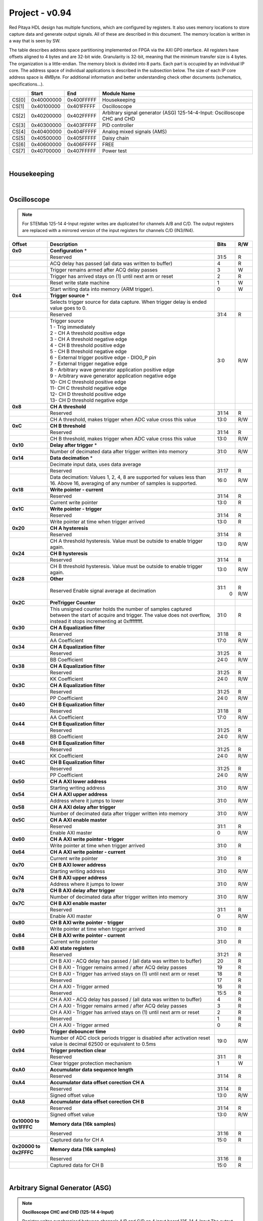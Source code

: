 .. _fpga_094_dev:


Project - v0.94
=================

Red Pitaya HDL design has multiple functions, which are configured by registers. It also uses memory locations to store capture data and generate output signals. All of these are described in this document. The memory location is written in a way that is seen by SW. 

The table describes address space partitioning implemented on FPGA via the AXI GP0 interface. All registers have offsets aligned to 4 bytes and are 32-bit wide. Granularity is 32-bit, meaning that the minimum transfer size is 4 bytes. The organization is a little-endian.
The memory block is divided into 8 parts. Each part is occupied by an individual IP core. The address space of individual applications is described in the subsection below. The size of each IP core address space is 4MByte. 
For additional information and better understanding check other documents (schematics, specifications...).


.. tabularcolumns:: |p{15mm}|p{22mm}|p{22mm}|p{55mm}|

+--------+-------------+------------+----------------------------------+
|        |    Start    | End        | Module Name                      |
+========+=============+============+==================================+
| CS[0]  | 0x40000000  | 0x400FFFFF | Housekeeping                     |
+--------+-------------+------------+----------------------------------+
| CS[1]  | 0x40100000  | 0x401FFFFF | Oscilloscope                     |
+--------+-------------+------------+----------------------------------+
| CS[2]  | 0x40200000  | 0x402FFFFF | Arbitrary signal generator (ASG) |
|        |             |            | \ 125-14-4-Input: \              |
|        |             |            | Oscilloscope CHC and CHD         |
+--------+-------------+------------+----------------------------------+
| CS[3]  | 0x40300000  | 0x403FFFFF | PID controller                   |
+--------+-------------+------------+----------------------------------+
| CS[4]  | 0x40400000  | 0x404FFFFF | Analog mixed signals (AMS)       |
+--------+-------------+------------+----------------------------------+
| CS[5]  | 0x40500000  | 0x405FFFFF | Daisy chain                      |
+--------+-------------+------------+----------------------------------+
| CS[6]  | 0x40600000  | 0x406FFFFF | FREE                             |
+--------+-------------+------------+----------------------------------+
| CS[7]  | 0x40700000  | 0x407FFFFF | Power test                       |
+--------+-------------+------------+----------------------------------+

|

Housekeeping
------------

.. tabs::

    .. group-tab:: 12X-XX

        .. tabularcolumns:: |p{15mm}|p{105mm}|p{15mm}|p{15mm}|

        +--------------------+--------------------------------------------------------------+-------+-----+
        | Offset             | Description                                                  | Bits  | R/W |
        +====================+==============================================================+=======+=====+
        | **0x0**            | **ID**                                                       |       |     |
        +--------------------+--------------------------------------------------------------+-------+-----+
        |                    | Reserved                                                     | 31:4  | R   | 
        +--------------------+--------------------------------------------------------------+-------+-----+
        |                    | Design ID                                                    |  3:0  | R   |
        +--------------------+--------------------------------------------------------------+-------+-----+
        |                    |    0 -prototype                                              |       |     |
        +--------------------+--------------------------------------------------------------+-------+-----+
        |                    |    1 -release                                                |       |     |
        +--------------------+--------------------------------------------------------------+-------+-----+
        | **0x4**            | **DNA part 1**                                               |       |     |
        +--------------------+--------------------------------------------------------------+-------+-----+
        |                    | DNA[31:0]                                                    | 31:0  | R   |
        +--------------------+--------------------------------------------------------------+-------+-----+
        | **0x8**            | **DNA part 2**                                               |       |     |
        +--------------------+--------------------------------------------------------------+-------+-----+
        |                    | Reserved                                                     | 31:25 | R   |
        +--------------------+--------------------------------------------------------------+-------+-----+
        |                    | DNA[56:32]                                                   | 24:0  | R   |
        +--------------------+--------------------------------------------------------------+-------+-----+
        | **0xC**            | **Digital Loopback**                                         |       |     |
        +--------------------+--------------------------------------------------------------+-------+-----+
        |                    | Reserved                                                     | 31:1  | R   |
        +--------------------+--------------------------------------------------------------+-------+-----+
        |                    | digital_loop                                                 |    0  | R/W |
        +--------------------+--------------------------------------------------------------+-------+-----+
        | **0x10**           | **Expansion connector direction P**                          |       |     |
        +--------------------+--------------------------------------------------------------+-------+-----+
        |                    | Reserved                                                     | 31:8  | R   |
        +--------------------+--------------------------------------------------------------+-------+-----+
        |                    | Direction for P lines                                        |  7:0  | R/W |
        +--------------------+--------------------------------------------------------------+-------+-----+
        |                    | 1-out                                                        |       |     |
        +--------------------+--------------------------------------------------------------+-------+-----+
        |                    | 0-in                                                         |       |     |
        +--------------------+--------------------------------------------------------------+-------+-----+
        | **0x14**           | **Expansion connector direction N**                          |       |     |
        +--------------------+--------------------------------------------------------------+-------+-----+
        |                    | Reserved                                                     | 31:8  | R   |
        +--------------------+--------------------------------------------------------------+-------+-----+
        |                    | Direction for N lines                                        |  7:0  | R/W |
        +--------------------+--------------------------------------------------------------+-------+-----+
        |                    | 1-out                                                        |       |     |
        +--------------------+--------------------------------------------------------------+-------+-----+
        |                    | 0-in                                                         |       |     |
        +--------------------+--------------------------------------------------------------+-------+-----+
        | **0x18**           | **Expansion connector output P**                             |       |     |
        +--------------------+--------------------------------------------------------------+-------+-----+
        |                    | Reserved                                                     | 31:8  | R   |
        +--------------------+--------------------------------------------------------------+-------+-----+
        |                    | P pins output                                                |  7:0  | R/W |
        +--------------------+--------------------------------------------------------------+-------+-----+
        | **0x1C**           | **Expansion connector output N**                             |       |     |
        +--------------------+--------------------------------------------------------------+-------+-----+
        |                    | Reserved                                                     | 31:8  | R   |
        +--------------------+--------------------------------------------------------------+-------+-----+
        |                    | N pins output                                                |  7:0  | R/W |
        +--------------------+--------------------------------------------------------------+-------+-----+
        | **0x20**           | **Expansion connector input P**                              |       |     |
        +--------------------+--------------------------------------------------------------+-------+-----+
        |                    | Reserved                                                     | 31:8  | R   |
        +--------------------+--------------------------------------------------------------+-------+-----+
        |                    | P pins input                                                 |  7:0  | R   |
        +--------------------+--------------------------------------------------------------+-------+-----+
        | **0x24**           | **Expansion connector input N**                              |       |     |
        +--------------------+--------------------------------------------------------------+-------+-----+
        |                    | Reserved                                                     | 31:8  | R   |
        +--------------------+--------------------------------------------------------------+-------+-----+
        |                    | N pins input                                                 |  7:0  | R   |
        +--------------------+--------------------------------------------------------------+-------+-----+
        | **0x30**           | **LED control**                                              |       |     |
        +--------------------+--------------------------------------------------------------+-------+-----+
        |                    | Reserved                                                     | 31:8  | R   |
        +--------------------+--------------------------------------------------------------+-------+-----+
        |                    | LEDs 7-0                                                     |  7:0  | R/W |
        +--------------------+--------------------------------------------------------------+-------+-----+
        | **0x34**           | **CAN0 pins enable**                                         |       |     |
        +--------------------+--------------------------------------------------------------+-------+-----+
        |                    | Reserved                                                     | 31:1  | R   |
        +--------------------+--------------------------------------------------------------+-------+-----+
        |                    | Enable CAN0 - 1                                              |    0  | R/W |
        +--------------------+--------------------------------------------------------------+-------+-----+
        |                    | CAN0_rx: GPIO_P 7 ; CAN1_rx : GPIO_P 6                       |       |     |
        +--------------------+--------------------------------------------------------------+-------+-----+
        |                    | CAN0_tx: GPIO_N 7 ; CAN1_tx : GPIO_N 6                       |       |     |
        +--------------------+--------------------------------------------------------------+-------+-----+
        | **0x100**          | **FPGA ready**                                               |       |     |
        +--------------------+--------------------------------------------------------------+-------+-----+
        |                    | Reserved                                                     | 31:1  | R   |
        +--------------------+--------------------------------------------------------------+-------+-----+
        |                    | Programmable logic is out of reset                           |    0  | R   |
        +--------------------+--------------------------------------------------------------+-------+-----+
        | **0x104**          | **ADC clock frequency meter**                                |       |     |
        +--------------------+--------------------------------------------------------------+-------+-----+
        |                    | Approximate frequency of ADC clock                           | 31:0  | R   |
        +--------------------+--------------------------------------------------------------+-------+-----+
        |**0x1000**          | **External trigger override**                                |       |     |
        +--------------------+--------------------------------------------------------------+-------+-----+
        |                    | Reserved                                                     | 31:3  | R   |
        +--------------------+--------------------------------------------------------------+-------+-----+
        |                    | Trigger output selector                                      |    2  | R/W |
        |                    | 1: DAC trigger, 0: ADC trigger                               |       |     |
        +--------------------+--------------------------------------------------------------+-------+-----+
        |                    | Override GPIO_N_0 to output ADC or DAC trigger               |    1  | R/W |
        +--------------------+--------------------------------------------------------------+-------+-----+
        |                    | Enable sending and receiving external trigger                |    0  | R/W |
        |                    | through daisy chain connectors                               |       |     |
        |                    | 1: enable, 0: disable                                        |       |     |
        +--------------------+--------------------------------------------------------------+-------+-----+

    .. group-tab:: 125-14-LL

        .. tabularcolumns:: |p{15mm}|p{105mm}|p{15mm}|p{15mm}|

        +--------------------+--------------------------------------------------------------+-------+-----+
        | Offset             | Description                                                  | Bits  | R/W |
        +====================+==============================================================+=======+=====+
        | **0x0**            | **ID**                                                       |       |     |
        +--------------------+--------------------------------------------------------------+-------+-----+
        |                    | Reserved                                                     | 31:4  | R   |
        +--------------------+--------------------------------------------------------------+-------+-----+
        |                    | Design ID                                                    |  3:0  | R   |
        +--------------------+--------------------------------------------------------------+-------+-----+
        |                    |   0 -prototype                                               |       |     |
        +--------------------+--------------------------------------------------------------+-------+-----+
        |                    |   1 -release                                                 |       |     |
        +--------------------+--------------------------------------------------------------+-------+-----+
        | **0x4**            | **DNA part 1**                                               |       |     |
        +--------------------+--------------------------------------------------------------+-------+-----+
        |                    | DNA[31:0]                                                    | 31:0  | R   |
        +--------------------+--------------------------------------------------------------+-------+-----+
        | **0x8**            | **DNA part 2**                                               |       |     |
        +--------------------+--------------------------------------------------------------+-------+-----+
        |                    | Reserved                                                     | 31:25 | R   |
        +--------------------+--------------------------------------------------------------+-------+-----+
        |                    | DNA[56:32]                                                   | 24:0  | R   |
        +--------------------+--------------------------------------------------------------+-------+-----+
        | **0xC**            | **Digital Loopback**                                         |       |     |
        +--------------------+--------------------------------------------------------------+-------+-----+
        |                    | Reserved                                                     | 31:1  | R   |
        +--------------------+--------------------------------------------------------------+-------+-----+
        |                    | digital_loop                                                 |    0  | R/W |
        +--------------------+--------------------------------------------------------------+-------+-----+
        | **0x10**           | **Expansion connector direction P**                          |       |     |
        +--------------------+--------------------------------------------------------------+-------+-----+
        |                    | Reserved                                                     | 31:8  | R   |
        +--------------------+--------------------------------------------------------------+-------+-----+
        |                    | Direction for P lines                                        |  7:0  | R/W |
        +--------------------+--------------------------------------------------------------+-------+-----+
        |                    | 1-out                                                        |       |     |
        +--------------------+--------------------------------------------------------------+-------+-----+
        |                    | 0-in                                                         |       |     |
        +--------------------+--------------------------------------------------------------+-------+-----+
        | **0x14**           | **Expansion connector direction N**                          |       |     |
        +--------------------+--------------------------------------------------------------+-------+-----+
        |                    | Reserved                                                     | 31:8  | R   |
        +--------------------+--------------------------------------------------------------+-------+-----+
        |                    | Direction for N lines                                        |  7:0  | R/W |
        +--------------------+--------------------------------------------------------------+-------+-----+
        |                    | 1-out                                                        |       |     |
        +--------------------+--------------------------------------------------------------+-------+-----+
        |                    | 0-in                                                         |       |     |
        +--------------------+--------------------------------------------------------------+-------+-----+
        | **0x18**           | **Expansion connector output P**                             |       |     |
        +--------------------+--------------------------------------------------------------+-------+-----+
        |                    | Reserved                                                     | 31:8  | R   |
        +--------------------+--------------------------------------------------------------+-------+-----+
        |                    | P pins output                                                |  7:0  | R/W |
        +--------------------+--------------------------------------------------------------+-------+-----+
        | **0x1C**           | **Expansion connector output N**                             |       |     |
        +--------------------+--------------------------------------------------------------+-------+-----+
        |                    | Reserved                                                     | 31:8  | R   |
        +--------------------+--------------------------------------------------------------+-------+-----+
        |                    | N pins output                                                |  7:0  | R/W |
        +--------------------+--------------------------------------------------------------+-------+-----+
        | **0x20**           | **Expansion connector input P**                              |       |     |
        +--------------------+--------------------------------------------------------------+-------+-----+
        |                    | Reserved                                                     | 31:8  | R   |
        +--------------------+--------------------------------------------------------------+-------+-----+
        |                    | P pins input                                                 |  7:0  | R   |
        +--------------------+--------------------------------------------------------------+-------+-----+
        | **0x24**           | **Expansion connector input N**                              |       |     |
        +--------------------+--------------------------------------------------------------+-------+-----+
        |                    | Reserved                                                     | 31:8  | R   |
        +--------------------+--------------------------------------------------------------+-------+-----+
        |                    | N pins input                                                 |  7:0  | R   |
        +--------------------+--------------------------------------------------------------+-------+-----+
        | **0x30**           | **LED control**                                              |       |     |
        +--------------------+--------------------------------------------------------------+-------+-----+
        |                    | Reserved                                                     | 31:8  | R   |
        +--------------------+--------------------------------------------------------------+-------+-----+
        |                    | LEDs 7-0                                                     |  7:0  | R/W |
        +--------------------+--------------------------------------------------------------+-------+-----+
        | **0x34**           | **CAN0 pins enable**                                         |       |     |
        +--------------------+--------------------------------------------------------------+-------+-----+
        |                    | Reserved                                                     | 31:1  | R   |
        +--------------------+--------------------------------------------------------------+-------+-----+
        |                    | Enable CAN0 - 1                                              |    0  | R/W |
        +--------------------+--------------------------------------------------------------+-------+-----+
        |                    | CAN0_tx: GPIO_P 7                                            |       |     |
        +--------------------+--------------------------------------------------------------+-------+-----+
        |                    | CAN0_rx: GPIO_N 7                                            |       |     |
        +--------------------+--------------------------------------------------------------+-------+-----+
        | **0x40**           | **IDELAY control**                                           |       |     |
        +--------------------+--------------------------------------------------------------+-------+-----+
        |                    | Reserved                                                     | 31:25 | R   |
        +--------------------+--------------------------------------------------------------+-------+-----+
        |                    | IDELAY value in taps (pair ADB1)                             | 24:20 | R/W |
        +--------------------+--------------------------------------------------------------+-------+-----+
        |                    | IDELAY value in taps (pair ADB0)                             | 19:15 | R/W |
        +--------------------+--------------------------------------------------------------+-------+-----+
        |                    | IDELAY value in taps (pair ADA1)                             | 14:10 | R/W |
        +--------------------+--------------------------------------------------------------+-------+-----+
        |                    | IDELAY value in taps (pair ADA0)                             |  9:5  | R/W |
        +--------------------+--------------------------------------------------------------+-------+-----+
        |                    | IDELAY value in taps (pair ADFCLK)                           |  4:0  | R/W |
        +--------------------+--------------------------------------------------------------+-------+-----+
        | **0x50**           | **ADC SPI**                                                  |       |     |
        +--------------------+--------------------------------------------------------------+-------+-----+
        |                    | Reserved                                                     | 31:16 | R   |
        +--------------------+--------------------------------------------------------------+-------+-----+
        |                    | Control word                                                 | 15:0  | R/W |
        +--------------------+--------------------------------------------------------------+-------+-----+
        | **0x54**           | **ADC SPI**                                                  |       |     |
        +--------------------+--------------------------------------------------------------+-------+-----+
        |                    | Reserved                                                     | 31:16 | R   |
        +--------------------+--------------------------------------------------------------+-------+-----+
        |                    | Write data / start transfer                                  | 15:0  | R/W |
        |                    | Only 8 valid bits (on LSB)                                   |       |     |
        +--------------------+--------------------------------------------------------------+-------+-----+
        | **0x58**           | **ADC SPI**                                                  |       |     |
        +--------------------+--------------------------------------------------------------+-------+-----+
        |                    | Reserved                                                     | 31:17 | R   |
        +--------------------+--------------------------------------------------------------+-------+-----+
        |                    | Transfer busy                                                |    16 | R   |
        +--------------------+--------------------------------------------------------------+-------+-----+
        |                    | Reserved                                                     | 31:17 | R   |
        +--------------------+--------------------------------------------------------------+-------+-----+
        |                    | Read data                                                    |  5:0  | R/W |
        |                    | Only 8 valid bits (on LSB)                                   |       |     |
        +--------------------+--------------------------------------------------------------+-------+-----+
        | **0x100**          | **FPGA ready**                                               |       |     |
        +--------------------+--------------------------------------------------------------+-------+-----+
        |                    | Reserved                                                     | 31:1  | R   |
        +--------------------+--------------------------------------------------------------+-------+-----+
        |                    | Programmable logic is out of reset                           |    0  | R   |
        +--------------------+--------------------------------------------------------------+-------+-----+
        | **0x104**          | **ADC clock frequency meter**                                |       |     |
        +--------------------+--------------------------------------------------------------+-------+-----+
        |                    | Approximate frequency of ADC clock                           | 31:0  | R   |
        +--------------------+--------------------------------------------------------------+-------+-----+
        |**0x1000**          | **External trigger override**                                |       |     |
        +--------------------+--------------------------------------------------------------+-------+-----+
        |                    | Reserved                                                     | 31:3  | R   |
        +--------------------+--------------------------------------------------------------+-------+-----+
        |                    | Trigger output selector                                      |    2  | R/W |
        |                    | 1: DAC trigger, 0: ADC trigger                               |       |     |
        +--------------------+--------------------------------------------------------------+-------+-----+
        |                    | Override GPIO_N_0 to output ADC or DAC trigger               |    1  | R/W |
        +--------------------+--------------------------------------------------------------+-------+-----+
        |                    | Enable sending and receiving external trigger                |    0  | R/W |
        |                    | through daisy chain connectors                               |       |     |
        |                    | 1: enable, 0: disable                                        |       |     |
        +--------------------+--------------------------------------------------------------+-------+-----+

    .. group-tab:: 125-14-4-Input

        .. tabularcolumns:: |p{15mm}|p{105mm}|p{15mm}|p{15mm}|

        +--------------------+--------------------------------------------------------------+-------+-----+
        | Offset             | Description                                                  | Bits  | R/W |
        +====================+==============================================================+=======+=====+
        | **0x0**            | **ID**                                                       |       |     |
        +--------------------+--------------------------------------------------------------+-------+-----+
        |                    | Reserved                                                     | 31:4  | R   | 
        +--------------------+--------------------------------------------------------------+-------+-----+
        |                    | Design ID                                                    |  3:0  | R   |
        +--------------------+--------------------------------------------------------------+-------+-----+
        |                    |   0 -prototype                                               |       |     |
        +--------------------+--------------------------------------------------------------+-------+-----+
        |                    |   1 -release                                                 |       |     |
        +--------------------+--------------------------------------------------------------+-------+-----+
        | **0x4**            | **DNA part 1**                                               |       |     |
        +--------------------+--------------------------------------------------------------+-------+-----+
        |                    | DNA[31:0]                                                    | 31:0  | R   |
        +--------------------+--------------------------------------------------------------+-------+-----+
        | **0x8**            | **DNA part 2**                                               |       |     |
        +--------------------+--------------------------------------------------------------+-------+-----+
        |                    | Reserved                                                     | 31:25 | R   |
        +--------------------+--------------------------------------------------------------+-------+-----+
        |                    | DNA[56:32]                                                   | 24:0  | R   |
        +--------------------+--------------------------------------------------------------+-------+-----+
        | **0xC**            | **Digital Loopback**                                         |       |     |
        +--------------------+--------------------------------------------------------------+-------+-----+
        |                    | Reserved                                                     | 31:1  | R   |
        +--------------------+--------------------------------------------------------------+-------+-----+
        |                    | digital_loop                                                 |    0  | R/W |
        +--------------------+--------------------------------------------------------------+-------+-----+
        | **0x10**           | **Expansion connector direction P**                          |       |     |
        +--------------------+--------------------------------------------------------------+-------+-----+
        |                    | Reserved                                                     | 31:8  | R   |
        +--------------------+--------------------------------------------------------------+-------+-----+
        |                    | Direction for P lines                                        |  7:0  | R/W |
        +--------------------+--------------------------------------------------------------+-------+-----+
        |                    | 1-out                                                        |       |     |
        +--------------------+--------------------------------------------------------------+-------+-----+
        |                    | 0-in                                                         |       |     |
        +--------------------+--------------------------------------------------------------+-------+-----+
        | **0x14**           | **Expansion connector direction N**                          |       |     |
        +--------------------+--------------------------------------------------------------+-------+-----+
        |                    | Reserved                                                     | 31:8  | R   |
        +--------------------+--------------------------------------------------------------+-------+-----+
        |                    | Direction for N lines                                        |  7:0  | R/W |
        +--------------------+--------------------------------------------------------------+-------+-----+
        |                    | 1-out                                                        |       |     |
        +--------------------+--------------------------------------------------------------+-------+-----+
        |                    | 0-in                                                         |       |     |
        +--------------------+--------------------------------------------------------------+-------+-----+
        | **0x18**           | **Expansion connector output P**                             |       |     |
        +--------------------+--------------------------------------------------------------+-------+-----+
        |                    | Reserved                                                     | 31:8  | R   |
        +--------------------+--------------------------------------------------------------+-------+-----+
        |                    | P pins output                                                |  7:0  | R/W |
        +--------------------+--------------------------------------------------------------+-------+-----+
        | **0x1C**           | **Expansion connector output N**                             |       |     |
        +--------------------+--------------------------------------------------------------+-------+-----+
        |                    | Reserved                                                     | 31:8  | R   |
        +--------------------+--------------------------------------------------------------+-------+-----+
        |                    | N pins output                                                |  7:0  | R/W |
        +--------------------+--------------------------------------------------------------+-------+-----+
        | **0x20**           | **Expansion connector input P**                              |       |     |
        +--------------------+--------------------------------------------------------------+-------+-----+
        |                    | Reserved                                                     | 31:8  | R   |
        +--------------------+--------------------------------------------------------------+-------+-----+
        |                    | P pins input                                                 |  7:0  | R   |
        +--------------------+--------------------------------------------------------------+-------+-----+
        | **0x24**           | **Expansion connector input N**                              |       |     |
        +--------------------+--------------------------------------------------------------+-------+-----+
        |                    | Reserved                                                     | 31:8  | R   |
        +--------------------+--------------------------------------------------------------+-------+-----+
        |                    | N pins input                                                 |  7:0  | R   |
        +--------------------+--------------------------------------------------------------+-------+-----+
        | **0x30**           | **LED control**                                              |       |     |
        +--------------------+--------------------------------------------------------------+-------+-----+
        |                    | Reserved                                                     | 31:8  | R   |
        +--------------------+--------------------------------------------------------------+-------+-----+
        |                    | LEDs 7-0                                                     |  7:0  | R/W |
        +--------------------+--------------------------------------------------------------+-------+-----+
        | **0x34**           | **CAN0 pins enable**                                         |       |     |
        +--------------------+--------------------------------------------------------------+-------+-----+
        |                    | Reserved                                                     | 31:1  | R   |
        +--------------------+--------------------------------------------------------------+-------+-----+
        |                    | Enable CAN0 - 1                                              |    0  | R/W |
        +--------------------+--------------------------------------------------------------+-------+-----+
        |                    | CAN0_tx: GPIO_P 7                                            |       |     |
        +--------------------+--------------------------------------------------------------+-------+-----+
        |                    | CAN0_rx: GPIO_N 7                                            |       |     |
        +--------------------+--------------------------------------------------------------+-------+-----+
        | **0x40**           | **PLL control**                                              |       |     |
        +--------------------+--------------------------------------------------------------+-------+-----+
        |                    | Reserved                                                     | 31:9  | R   |
        +--------------------+--------------------------------------------------------------+-------+-----+
        |                    | Locked                                                       |    8  | R   |
        +--------------------+--------------------------------------------------------------+-------+-----+
        |                    | Reserved                                                     |  7:5  | R   |
        +--------------------+--------------------------------------------------------------+-------+-----+
        |                    | Reference detected                                           |    4  | R   |
        +--------------------+--------------------------------------------------------------+-------+-----+
        |                    | Reserved                                                     |  3:1  | R   |
        +--------------------+--------------------------------------------------------------+-------+-----+
        |                    | Enable                                                       |    0  | R/W |
        +--------------------+--------------------------------------------------------------+-------+-----+
        | **0x44**           | **IDELAY reset**                                             |       |     |
        +--------------------+--------------------------------------------------------------+-------+-----+
        |                    | Reserved                                                     | 31:15 | R   |
        +--------------------+--------------------------------------------------------------+-------+-----+
        |                    | CHB[6:0] idelay reset                                        | 14:8  | R   |
        +--------------------+--------------------------------------------------------------+-------+-----+
        |                    | Reserved                                                     |    7  | R   |
        +--------------------+--------------------------------------------------------------+-------+-----+
        |                    | CHA[6:0] idelay reset                                        |  6:0  | R/W |
        +--------------------+--------------------------------------------------------------+-------+-----+
        | **0x48**           | **IDELAY CHA**                                               |       |     |
        +--------------------+--------------------------------------------------------------+-------+-----+
        |                    | Reserved                                                     | 31:15 | R   |
        +--------------------+--------------------------------------------------------------+-------+-----+
        |                    | CHA[6:0] inc/dec                                             | 14:8  |   W |
        +--------------------+--------------------------------------------------------------+-------+-----+
        |                    | Reserved                                                     |    7  | R   |
        +--------------------+--------------------------------------------------------------+-------+-----+
        |                    | CHA[6:0] idelay enable                                       |  6:0  |   W |
        +--------------------+--------------------------------------------------------------+-------+-----+
        |                    | CHA[0] idelay stage                                          |  4:0  | R   |
        +--------------------+--------------------------------------------------------------+-------+-----+
        | **0x4C**           | **IDELAY CHB**                                               |       |     |
        +--------------------+--------------------------------------------------------------+-------+-----+
        |                    | Reserved                                                     | 31:15 | R   |
        +--------------------+--------------------------------------------------------------+-------+-----+
        |                    | CHB[6:0] inc/dec                                             | 14:8  |   W |
        +--------------------+--------------------------------------------------------------+-------+-----+
        |                    | Reserved                                                     |    7  | R   |
        +--------------------+--------------------------------------------------------------+-------+-----+
        |                    | CHB[6:0] idelay enable                                       |  6:0  |   W |
        +--------------------+--------------------------------------------------------------+-------+-----+
        |                    | CHB[0] idelay stage                                          |  4:0  | R   |
        +--------------------+--------------------------------------------------------------+-------+-----+
        | **0x50**           | **IDELAY CHC**                                               |       |     |
        +--------------------+--------------------------------------------------------------+-------+-----+
        |                    | Reserved                                                     | 31:15 | R   |
        +--------------------+--------------------------------------------------------------+-------+-----+
        |                    | CHC[6:0] inc/dec                                             | 14:8  |   W |
        +--------------------+--------------------------------------------------------------+-------+-----+
        |                    | Reserved                                                     |    7  | R   |
        +--------------------+--------------------------------------------------------------+-------+-----+
        |                    | CHC[6:0] idelay enable                                       |  6:0  |   W |
        +--------------------+--------------------------------------------------------------+-------+-----+
        |                    | CHC[0] idelay stage                                          |  4:0  | R   |
        +--------------------+--------------------------------------------------------------+-------+-----+
        | **0x54**           | **IDELAY CHD**                                               |       |     |
        +--------------------+--------------------------------------------------------------+-------+-----+
        |                    | Reserved                                                     | 31:15 | R   |
        +--------------------+--------------------------------------------------------------+-------+-----+
        |                    | CHD[6:0] inc/dec                                             | 14:8  |   W |
        +--------------------+--------------------------------------------------------------+-------+-----+
        |                    | Reserved                                                     |    7  | R   |
        +--------------------+--------------------------------------------------------------+-------+-----+
        |                    | CHD[6:0] idelay enable                                       |  6:0  |   W |
        +--------------------+--------------------------------------------------------------+-------+-----+
        |                    | CHD[0] idelay stage                                          |  4:0  | R   |
        +--------------------+--------------------------------------------------------------+-------+-----+
        | **0x80**           | **SPI write to ADC**                                         |       |     |
        +--------------------+--------------------------------------------------------------+-------+-----+
        |                    | Writing to this reg immediately triggers                     |       |     |
        |                    | an SPI write                                                 |       |     |
        +--------------------+--------------------------------------------------------------+-------+-----+
        |                    | ADC internal reg address                                     | 31:16 |   W |
        +--------------------+--------------------------------------------------------------+-------+-----+
        |                    | Data to write                                                | 15:0  |   W |
        +--------------------+--------------------------------------------------------------+-------+-----+
        | **0x100**          | **FPGA ready**                                               |       |     |
        +--------------------+--------------------------------------------------------------+-------+-----+
        |                    | Reserved                                                     | 31:1  | R   |
        +--------------------+--------------------------------------------------------------+-------+-----+
        |                    | Programmable logic is out of reset                           |    0  | R   |
        +--------------------+--------------------------------------------------------------+-------+-----+
        | **0x104**          | **ADC clock frequency meter**                                |       |     |
        +--------------------+--------------------------------------------------------------+-------+-----+
        |                    | Approximate frequency of ADC clock                           | 31:0  | R   |
        +--------------------+--------------------------------------------------------------+-------+-----+
        |**0x1000**          | **External trigger override**                                |       |     |
        +--------------------+--------------------------------------------------------------+-------+-----+
        |                    | Reserved                                                     | 31:3  | R   |
        +--------------------+--------------------------------------------------------------+-------+-----+
        |                    | Trigger output selector                                      |    2  | R/W |
        |                    | 1: DAC trigger, 0: ADC trigger                               |       |     |
        +--------------------+--------------------------------------------------------------+-------+-----+
        |                    | Override GPIO_N_0 to output ADC or DAC trigger               |    1  | R/W |
        +--------------------+--------------------------------------------------------------+-------+-----+
        |                    | Enable sending and receiving external trigger                |    0  | R/W |
        |                    | through daisy chain connectors                               |       |     |
        |                    | 1: enable, 0: disable                                        |       |     |
        +--------------------+--------------------------------------------------------------+-------+-----+

|

Oscilloscope
------------

.. note::

    For STEMlab 125-14 4-Input register writes are duplicated for channels A/B and C/D.
    The output registers are replaced with a mirrored version of the input registers for channels C/D (IN3/IN4).


.. tabularcolumns:: |p{15mm}|p{105mm}|p{15mm}|p{15mm}|

+--------------------+--------------------------------------------------------------+-------+-----+
| Offset             | Description                                                  | Bits  | R/W |
+====================+==============================================================+=======+=====+
| **0x0**            | **Configuration** *                                          |       |     |
+--------------------+--------------------------------------------------------------+-------+-----+
|                    | Reserved                                                     | 31:5  | R   |
+--------------------+--------------------------------------------------------------+-------+-----+
|                    | ACQ delay has passed (all data was written to buffer)        |    4  | R   |
+--------------------+--------------------------------------------------------------+-------+-----+
|                    | Trigger remains armed after ACQ delay passes                 |    3  |   W |
+--------------------+--------------------------------------------------------------+-------+-----+
|                    | Trigger has arrived                                          |    2  | R   |
|                    | stays on (1) until next arm or reset                         |       |     |
+--------------------+--------------------------------------------------------------+-------+-----+
|                    | Reset write state machine                                    |    1  |   W |
+--------------------+--------------------------------------------------------------+-------+-----+
|                    | Start writing data into memory (ARM trigger).                |    0  |   W |
+--------------------+--------------------------------------------------------------+-------+-----+
| **0x4**            | **Trigger source** *                                         |       |     |
+--------------------+--------------------------------------------------------------+-------+-----+
|                    | Selects trigger source for data capture. When                |       |     |
|                    | trigger delay is ended value goes to 0.                      |       |     |
+--------------------+--------------------------------------------------------------+-------+-----+
|                    | Reserved                                                     | 31:4  | R   |
+--------------------+--------------------------------------------------------------+-------+-----+
|                    | | Trigger source                                             |  3:0  | R/W |
|                    | | 1 - Trig immediately                                       |       |     |
|                    | | 2 - CH A threshold positive edge                           |       |     |
|                    | | 3 - CH A threshold negative edge                           |       |     |
|                    | | 4 - CH B threshold positive edge                           |       |     |
|                    | | 5 - CH B threshold negative edge                           |       |     |
|                    | | 6 - External trigger positive edge - DIO0_P pin            |       |     |
|                    | | 7 - External trigger negative edge                         |       |     |
|                    | | 8 - Arbitrary wave generator application positive edge     |       |     |
|                    | | 9 - Arbitrary wave generator application negative edge     |       |     |
|                    | | 10- CH C threshold positive edge                           |       |     |
|                    | | 11- CH C threshold negative edge                           |       |     |
|                    | | 12- CH D threshold positive edge                           |       |     |
|                    | | 13- CH D threshold negative edge                           |       |     |
+--------------------+--------------------------------------------------------------+-------+-----+
| **0x8**            | **CH A threshold**                                           |       |     |
+--------------------+--------------------------------------------------------------+-------+-----+
|                    | Reserved                                                     | 31:14 | R   |
+--------------------+--------------------------------------------------------------+-------+-----+
|                    | CH A threshold, makes trigger when ADC value                 | 13:0  | R/W |
|                    | cross this value                                             |       |     |
+--------------------+--------------------------------------------------------------+-------+-----+
| **0xC**            | **CH B threshold**                                           |       |     |
+--------------------+--------------------------------------------------------------+-------+-----+
|                    | Reserved                                                     | 31:14 | R   |
+--------------------+--------------------------------------------------------------+-------+-----+
|                    | CH B threshold, makes trigger when ADC value                 | 13:0  | R/W |
|                    | cross this value                                             |       |     |
+--------------------+--------------------------------------------------------------+-------+-----+
| **0x10**           | **Delay after trigger** *                                    |       |     |
+--------------------+--------------------------------------------------------------+-------+-----+
|                    | Number of decimated data after trigger written               | 31:0  | R/W |
|                    | into memory                                                  |       |     |
+--------------------+--------------------------------------------------------------+-------+-----+
| **0x14**           | **Data decimation** *                                        |       |     |
+--------------------+--------------------------------------------------------------+-------+-----+
|                    | Decimate input data, uses data average                       |       |     |
+--------------------+--------------------------------------------------------------+-------+-----+
|                    | Reserved                                                     | 31:17 | R   |
+--------------------+--------------------------------------------------------------+-------+-----+
|                    | Data decimation: Values 1, 2, 4, 8 are supported             | 16:0  | R/W |
|                    | for values less than 16. Above 16, averaging                 |       |     |
|                    | of any number of samples is supported.                       |       |     |
+--------------------+--------------------------------------------------------------+-------+-----+
| **0x18**           | **Write pointer - current**                                  |       |     |
+--------------------+--------------------------------------------------------------+-------+-----+
|                    | Reserved                                                     | 31:14 | R   |
+--------------------+--------------------------------------------------------------+-------+-----+
|                    | Current write pointer                                        | 13:0  | R   |
+--------------------+--------------------------------------------------------------+-------+-----+
| **0x1C**           | **Write pointer - trigger**                                  |       |     |
+--------------------+--------------------------------------------------------------+-------+-----+
|                    | Reserved                                                     | 31:14 | R   |
+--------------------+--------------------------------------------------------------+-------+-----+
|                    | Write pointer at time when trigger arrived                   | 13:0  | R   |
+--------------------+--------------------------------------------------------------+-------+-----+
| **0x20**           | **CH A hysteresis**                                          |       |     |
+--------------------+--------------------------------------------------------------+-------+-----+
|                    | Reserved                                                     | 31:14 | R   |
+--------------------+--------------------------------------------------------------+-------+-----+
|                    | CH A threshold hysteresis. Value must be outside             | 13:0  | R/W |
|                    | to enable trigger again.                                     |       |     |
+--------------------+--------------------------------------------------------------+-------+-----+
| **0x24**           | **CH B hysteresis**                                          |       |     |
+--------------------+--------------------------------------------------------------+-------+-----+
|                    | Reserved                                                     | 31:14 | R   |
+--------------------+--------------------------------------------------------------+-------+-----+
|                    | CH B threshold hysteresis. Value must be outside             | 13:0  | R/W |
|                    | to enable trigger again.                                     |       |     |
+--------------------+--------------------------------------------------------------+-------+-----+
| **0x28**           | **Other**                                                    |       |     |
+--------------------+--------------------------------------------------------------+-------+-----+
|                    | Reserved                                                     | 31:1  | R   |
|                    | Enable signal average at decimation                          |    0  | R/W |
+--------------------+--------------------------------------------------------------+-------+-----+
| **0x2C**           | **PreTrigger Counter**                                       |       |     |
+--------------------+--------------------------------------------------------------+-------+-----+
|                    | This unsigned counter holds the number of samples            | 31:0  | R   |
|                    | captured between the start of acquire and trigger.           |       |     |
|                    | The value does not overflow, instead it stops                |       |     |
|                    | incrementing at 0xffffffff.                                  |       |     |
+--------------------+--------------------------------------------------------------+-------+-----+
| **0x30**           | **CH A Equalization filter**                                 |       |     |
+--------------------+--------------------------------------------------------------+-------+-----+
|                    | Reserved                                                     | 31:18 | R   |
+--------------------+--------------------------------------------------------------+-------+-----+
|                    | AA Coefficient                                               | 17:0  | R/W |
+--------------------+--------------------------------------------------------------+-------+-----+
| **0x34**           | **CH A Equalization filter**                                 |       |     |
+--------------------+--------------------------------------------------------------+-------+-----+
|                    | Reserved                                                     | 31:25 | R   |
+--------------------+--------------------------------------------------------------+-------+-----+
|                    | BB Coefficient                                               | 24:0  | R/W |
+--------------------+--------------------------------------------------------------+-------+-----+
| **0x38**           | **CH A Equalization filter**                                 |       |     |
+--------------------+--------------------------------------------------------------+-------+-----+
|                    | Reserved                                                     | 31:25 | R   |
+--------------------+--------------------------------------------------------------+-------+-----+
|                    | KK Coefficient                                               | 24:0  | R/W |
+--------------------+--------------------------------------------------------------+-------+-----+
| **0x3C**           | **CH A Equalization filter**                                 |       |     |
+--------------------+--------------------------------------------------------------+-------+-----+
|                    | Reserved                                                     | 31:25 | R   |
+--------------------+--------------------------------------------------------------+-------+-----+
|                    | PP Coefficient                                               | 24:0  | R/W |
+--------------------+--------------------------------------------------------------+-------+-----+
| **0x40**           | **CH B Equalization filter**                                 |       |     |
+--------------------+--------------------------------------------------------------+-------+-----+
|                    | Reserved                                                     | 31:18 | R   |
+--------------------+--------------------------------------------------------------+-------+-----+
|                    | AA Coefficient                                               | 17:0  | R/W |
+--------------------+--------------------------------------------------------------+-------+-----+
| **0x44**           | **CH B Equalization filter**                                 |       |     |
+--------------------+--------------------------------------------------------------+-------+-----+
|                    | Reserved                                                     | 31:25 | R   |
+--------------------+--------------------------------------------------------------+-------+-----+
|                    | BB Coefficient                                               | 24:0  | R/W |
+--------------------+--------------------------------------------------------------+-------+-----+
| **0x48**           | **CH B Equalization filter**                                 |       |     |
+--------------------+--------------------------------------------------------------+-------+-----+
|                    | Reserved                                                     | 31:25 | R   |
+--------------------+--------------------------------------------------------------+-------+-----+
|                    | KK Coefficient                                               | 24:0  | R/W |
+--------------------+--------------------------------------------------------------+-------+-----+
| **0x4C**           | **CH B Equalization filter**                                 |       |     |
+--------------------+--------------------------------------------------------------+-------+-----+
|                    | Reserved                                                     | 31:25 | R   |
+--------------------+--------------------------------------------------------------+-------+-----+
|                    | PP Coefficient                                               | 24:0  | R/W |
+--------------------+--------------------------------------------------------------+-------+-----+
| **0x50**           | **CH A AXI lower address**                                   |       |     |
+--------------------+--------------------------------------------------------------+-------+-----+
|                    | Starting writing address                                     | 31:0  | R/W |
+--------------------+--------------------------------------------------------------+-------+-----+
| **0x54**           | **CH A AXI upper address**                                   |       |     |
+--------------------+--------------------------------------------------------------+-------+-----+
|                    | Address where it jumps to lower                              | 31:0  | R/W |
+--------------------+--------------------------------------------------------------+-------+-----+
| **0x58**           | **CH A AXI delay after trigger**                             |       |     |
+--------------------+--------------------------------------------------------------+-------+-----+
|                    | Number of decimated data after trigger written               | 31:0  | R/W |
|                    | into memory                                                  |       |     |
+--------------------+--------------------------------------------------------------+-------+-----+
| **0x5C**           | **CH A AXI enable master**                                   |       |     |
+--------------------+--------------------------------------------------------------+-------+-----+
|                    | Reserved                                                     | 31:1  | R   |
+--------------------+--------------------------------------------------------------+-------+-----+
|                    | Enable AXI master                                            |    0  | R/W |
+--------------------+--------------------------------------------------------------+-------+-----+
| **0x60**           | **CH A AXI write pointer - trigger**                         |       |     |
+--------------------+--------------------------------------------------------------+-------+-----+
|                    | Write pointer at time when trigger arrived                   | 31:0  | R   |
+--------------------+--------------------------------------------------------------+-------+-----+
| **0x64**           | **CH A AXI write pointer - current**                         |       |     |
+--------------------+--------------------------------------------------------------+-------+-----+
|                    | Current write pointer                                        | 31:0  | R   |
+--------------------+--------------------------------------------------------------+-------+-----+
| **0x70**           | **CH B AXI lower address**                                   |       |     |
+--------------------+--------------------------------------------------------------+-------+-----+
|                    | Starting writing address                                     | 31:0  | R/W |
+--------------------+--------------------------------------------------------------+-------+-----+
| **0x74**           | **CH B AXI upper address**                                   |       |     |
+--------------------+--------------------------------------------------------------+-------+-----+
|                    | Address where it jumps to lower                              | 31:0  | R/W |
+--------------------+--------------------------------------------------------------+-------+-----+
| **0x78**           | **CH B AXI delay after trigger**                             |       |     |
+--------------------+--------------------------------------------------------------+-------+-----+
|                    | Number of decimated data after trigger written               | 31:0  | R/W |
|                    | into memory                                                  |       |     |
+--------------------+--------------------------------------------------------------+-------+-----+
| **0x7C**           | **CH B AXI enable master**                                   |       |     |
+--------------------+--------------------------------------------------------------+-------+-----+
|                    | Reserved                                                     | 31:1  | R   |
+--------------------+--------------------------------------------------------------+-------+-----+
|                    | Enable AXI master                                            |    0  | R/W |
+--------------------+--------------------------------------------------------------+-------+-----+
| **0x80**           | **CH B AXI write pointer - trigger**                         |       |     |
+--------------------+--------------------------------------------------------------+-------+-----+
|                    | Write pointer at time when trigger arrived                   | 31:0  | R   |
+--------------------+--------------------------------------------------------------+-------+-----+
| **0x84**           | **CH B AXI write pointer - current**                         |       |     |
+--------------------+--------------------------------------------------------------+-------+-----+
|                    | Current write pointer                                        | 31:0  | R   |
+--------------------+--------------------------------------------------------------+-------+-----+
| **0x88**           | **AXI state registers**                                      |       |     |
+--------------------+--------------------------------------------------------------+-------+-----+
|                    | Reserved                                                     | 31:21 | R   |
+--------------------+--------------------------------------------------------------+-------+-----+
|                    | CH B AXI - ACQ delay has passed                  /           |    20 | R   |
|                    | (all data was written to buffer)                             |       |     |
+--------------------+--------------------------------------------------------------+-------+-----+
|                    | CH B AXI - Trigger remains armed /                           |       |     |
|                    | after ACQ delay passes                                       |    19 | R   |
+--------------------+--------------------------------------------------------------+-------+-----+
|                    | CH B AXI - Trigger has arrived                               |       | R   |
|                    | stays on (1) until next arm or reset                         |    18 |     |
+--------------------+--------------------------------------------------------------+-------+-----+
|                    | Reserved                                                     |    17 | R   |
+--------------------+--------------------------------------------------------------+-------+-----+
|                    | CH A AXI - Trigger armed                                     |    16 | R   |
+--------------------+--------------------------------------------------------------+-------+-----+
|                    | Reserved                                                     | 15:5  | R   |
+--------------------+--------------------------------------------------------------+-------+-----+
|                    | CH A AXI - ACQ delay has passed                  /           |    4  | R   |
|                    | (all data was written to buffer)                             |       |     |
+--------------------+--------------------------------------------------------------+-------+-----+
|                    | CH A AXI - Trigger remains armed /                           |       |     |
|                    | after ACQ delay passes                                       |    3  | R   |
+--------------------+--------------------------------------------------------------+-------+-----+
|                    | CH A AXI - Trigger has arrived                               |    2  |     |
|                    | stays on (1) until next arm or reset                         |       | R   |
+--------------------+--------------------------------------------------------------+-------+-----+
|                    | Reserved                                                     |    1  | R   |
+--------------------+--------------------------------------------------------------+-------+-----+
|                    | CH A AXI - Trigger armed                                     |    0  | R   |
+--------------------+--------------------------------------------------------------+-------+-----+
| **0x90**           | **Trigger debouncer time**                                   |       |     |
+--------------------+--------------------------------------------------------------+-------+-----+
|                    | Number of ADC clock periods trigger is disabled              | 19:0  | R/W |
|                    | after activation reset value is decimal 62500 or             |       |     |
|                    | equivalent to 0.5ms                                          |       |     |
+--------------------+--------------------------------------------------------------+-------+-----+
| **0x94**           | **Trigger protection clear**                                 |       |     |
+--------------------+--------------------------------------------------------------+-------+-----+
|                    | Reserved                                                     | 31:1  | R   |
+--------------------+--------------------------------------------------------------+-------+-----+
|                    | Clear trigger protection mechanism                           |    1  |   W |
+--------------------+--------------------------------------------------------------+-------+-----+
| **0xA0**           | **Accumulator data sequence length**                         |       |     |
+--------------------+--------------------------------------------------------------+-------+-----+
|                    | Reserved                                                     | 31:14 | R   |
+--------------------+--------------------------------------------------------------+-------+-----+
| **0xA4**           | **Accumulator data offset corection CH A**                   |       |     |
+--------------------+--------------------------------------------------------------+-------+-----+
|                    | Reserved                                                     | 31:14 | R   |
+--------------------+--------------------------------------------------------------+-------+-----+
|                    | Signed offset value                                          | 13:0  | R/W |
+--------------------+--------------------------------------------------------------+-------+-----+
| **0xA8**           | **Accumulator data offset corection CH B**                   |       |     |
+--------------------+--------------------------------------------------------------+-------+-----+
|                    | Reserved                                                     | 31:14 | R   |
+--------------------+--------------------------------------------------------------+-------+-----+
|                    | Signed offset value                                          | 13:0  | R/W |
+--------------------+--------------------------------------------------------------+-------+-----+
| **0x10000 to       | **Memory data (16k samples)**                                |       |     |
| 0x1FFFC**          |                                                              |       |     |
+--------------------+--------------------------------------------------------------+-------+-----+
|                    | Reserved                                                     | 31:16 | R   |
+--------------------+--------------------------------------------------------------+-------+-----+
|                    | Captured data for CH A                                       | 15:0  | R   |
+--------------------+--------------------------------------------------------------+-------+-----+
| **0x20000 to       | **Memory data (16k samples)**                                |       |     |
| 0x2FFFC**          |                                                              |       |     |
+--------------------+--------------------------------------------------------------+-------+-----+
|                    | Reserved                                                     | 31:16 | R   |
+--------------------+--------------------------------------------------------------+-------+-----+
|                    | Captured data for CH B                                       | 15:0  | R   |
+--------------------+--------------------------------------------------------------+-------+-----+

|

Arbitrary Signal Generator (ASG)
--------------------------------

.. note::

    **Oscilloscope CHC and CHD (125-14 4-Input)**
    
    Register writes synchronised between channels A/B and C/D on 4 input board 125-14 4-Input
    The output registers are replaced with a mirrored version of the input registers for channels C/D (IN3/IN4).


.. tabs::

    .. group-tab:: 12X-XX

        .. tabularcolumns:: |p{15mm}|p{105mm}|p{15mm}|p{15mm}|

        +--------------------+--------------------------------------------------------------+-------+-----+
        | Offset             | Description                                                  | Bits  | R/W |
        +====================+==============================================================+=======+=====+
        | **0x0**            | **Configuration**                                            |       |     |
        +--------------------+--------------------------------------------------------------+-------+-----+
        |                    | Reserved                                                     | 31:25 | R   |
        +--------------------+--------------------------------------------------------------+-------+-----+
        |                    | CH B external gated repetitions                              | 24    | R/W |
        +--------------------+--------------------------------------------------------------+-------+-----+
        |                    | CH B set output to 0                                         | 23    | R/W |
        +--------------------+--------------------------------------------------------------+-------+-----+
        |                    | CH B SM reset                                                | 22    | R/W |
        +--------------------+--------------------------------------------------------------+-------+-----+
        |                    | Reserved                                                     | 21    | R/W |
        +--------------------+--------------------------------------------------------------+-------+-----+
        |                    | CH B SM wrap pointer (if disabled starts at                  | 20    | R/W |
        |                    | address0 )                                                   |       |     |
        +--------------------+--------------------------------------------------------------+-------+-----+
        |                    | | CH B trigger selector: (don't change when SM is            | 19:16 | R/W |
        |                    | | active)                                                    |       |     |
        |                    | | 1 - Trig immediately                                       |       |     |
        |                    | | 2 - External trigger positive edge - DIO0_P pin            |       |     |
        |                    | | 3 - External trigger negative edge                         |       |     |
        +--------------------+--------------------------------------------------------------+-------+-----+
        |                    | Reserved                                                     | 15:9  | R   |
        +--------------------+--------------------------------------------------------------+-------+-----+
        |                    | CH A external gated bursts                                   |    8  | R/W |
        +--------------------+--------------------------------------------------------------+-------+-----+
        |                    | CH A set output to 0                                         |    7  | R/W |
        +--------------------+--------------------------------------------------------------+-------+-----+
        |                    | CH A SM reset                                                |    6  | R/W |
        +--------------------+--------------------------------------------------------------+-------+-----+
        |                    | Reserved                                                     |    5  | R/W |
        +--------------------+--------------------------------------------------------------+-------+-----+
        |                    | CH A SM wrap pointer (if disabled starts at                  |    4  | R/W |
        |                    | address 0)                                                   |       |     |
        +--------------------+--------------------------------------------------------------+-------+-----+
        |                    | | CH A trigger selector: (don't change when SM is            |  3:0  | R/W |
        |                    | | active)                                                    |       |     |
        |                    | | 1 - Trig immediately                                       |       |     |
        |                    | | 2 - External trigger positive edge - DIO0_P pin            |       |     |
        |                    | | 3 - External trigger negative edge                         |       |     |
        +--------------------+--------------------------------------------------------------+-------+-----+
        | **0x4**            | **CH A amplitude scale and offset**                          |       |     |
        +--------------------+--------------------------------------------------------------+-------+-----+
        |                    | out  = (data*scale)/0x2000 + offset                          |       |     |
        +--------------------+--------------------------------------------------------------+-------+-----+
        |                    | Reserved                                                     | 31:30 | R   |
        +--------------------+--------------------------------------------------------------+-------+-----+
        |                    | Amplitude offset                                             | 29:16 | R/W |
        +--------------------+--------------------------------------------------------------+-------+-----+
        |                    | Reserved                                                     | 15:14 | R   |
        +--------------------+--------------------------------------------------------------+-------+-----+
        |                    | Amplitude scale. 0x2000 == multiply by 1. Unsigned           | 13:0  | R/W |
        +--------------------+--------------------------------------------------------------+-------+-----+
        | **0x8**            | **CH A counter wrap**                                        |       |     |
        +--------------------+--------------------------------------------------------------+-------+-----+
        |                    | Reserved                                                     | 31:30 | R   |
        +--------------------+--------------------------------------------------------------+-------+-----+
        |                    | Value where counter wraps around. Depends on SM              | 29:0  | R/W |
        |                    | wrap setting. If it is 1 new value is  get by                |       |     |
        |                    | wrap, if value is 0 counter goes to offset value.            |       |     |
        |                    | 16 bits for decimals.                                        |       |     |
        +--------------------+--------------------------------------------------------------+-------+-----+
        | **0xC**            | **CH A start offset**                                        |       |     |
        +--------------------+--------------------------------------------------------------+-------+-----+
        |                    | Reserved                                                     | 31:30 | R   |
        +--------------------+--------------------------------------------------------------+-------+-----+
        |                    | Counter start offset. Start offset when trigger              | 29:0  | R/W |
        |                    | arrives. 16 bits for decimals.                               |       |     |
        +--------------------+--------------------------------------------------------------+-------+-----+
        | **0x10**           | **CH A counter step**                                        |       |     |
        +--------------------+--------------------------------------------------------------+-------+-----+
        |                    | Reserved                                                     | 31:30 | R   |
        +--------------------+--------------------------------------------------------------+-------+-----+
        |                    | Counter step. 16 bits for decimals.                          | 29:0  | R/W |
        |                    | Updates when writing to the CHB counter step reg             |       |     |
        +--------------------+--------------------------------------------------------------+-------+-----+
        | **0x14**           | **CH A counter step- lower bits**                            |       |     |
        +--------------------+--------------------------------------------------------------+-------+-----+
        |                    | Counter step extra 32 decimals                               | 31:0  | R/W |
        |                    | Updates when writing to the                                  |       |     |
        |                    | CHB counter step lower bits reg (0x34)                       |       |     |
        +--------------------+--------------------------------------------------------------+-------+-----+
        | **0x18**           | **CH A number of read cycles in one burst**                  |       |     |
        +--------------------+--------------------------------------------------------------+-------+-----+
        |                    | Reserved                                                     | 31:16 | R   |
        +--------------------+--------------------------------------------------------------+-------+-----+
        |                    | Number of repeats of table readout. 0=infinite               | 15:0  | R/W |
        +--------------------+--------------------------------------------------------------+-------+-----+
        | **0x1C**           | **CH A number of burst repetitions**                         |       |     |
        +--------------------+--------------------------------------------------------------+-------+-----+
        |                    | Reserved                                                     | 31:16 | R   |
        +--------------------+--------------------------------------------------------------+-------+-----+
        |                    | Number of repetitions.                                       |       |     |
        |                    | 0=disabled 0xffff=infinite                                   | 15:0  | R/W |
        +--------------------+--------------------------------------------------------------+-------+-----+
        | **0x20**           | **CH A delay between burst repetitions**                     |       |     |
        +--------------------+--------------------------------------------------------------+-------+-----+
        |                    | Delay between repetitions. Granularity=1us                   | 31:0  | R/W |
        +--------------------+--------------------------------------------------------------+-------+-----+
        | **0x24**           | **CH B amplitude scale and offset**                          |       |     |
        +--------------------+--------------------------------------------------------------+-------+-----+
        |                    | out  = (data*scale)/0x2000 + offset                          |       |     |
        +--------------------+--------------------------------------------------------------+-------+-----+
        |                    | Reserved                                                     | 31:30 | R   |
        +--------------------+--------------------------------------------------------------+-------+-----+
        |                    | Amplitude offset                                             | 29:16 | R/W |
        +--------------------+--------------------------------------------------------------+-------+-----+
        |                    | Reserved                                                     | 15:14 | R   |
        +--------------------+--------------------------------------------------------------+-------+-----+
        |                    | Amplitude scale. 0x2000 == multiply by 1. Unsigned           | 13:0  | R/W |
        +--------------------+--------------------------------------------------------------+-------+-----+
        | **0x28**           | **CH B counter wrap**                                        |       |     |
        +--------------------+--------------------------------------------------------------+-------+-----+
        |                    | Reserved                                                     | 31:30 | R   |
        +--------------------+--------------------------------------------------------------+-------+-----+
        |                    | Value where counter wraps around. Depends on SM              | 29:0  | R/W |
        |                    | wrap setting. If it is 1 new value is  get by                |       |     |
        |                    | wrap, if value is 0 counter goes to offset value.            |       |     |
        |                    | 16 bits for decimals.                                        |       |     |
        +--------------------+--------------------------------------------------------------+-------+-----+
        | **0x2C**           | **CH B start offset**                                        |       |     |
        +--------------------+--------------------------------------------------------------+-------+-----+
        |                    | Reserved                                                     | 31:30 | R   |
        +--------------------+--------------------------------------------------------------+-------+-----+
        |                    | Counter start offset. Start offset when trigger              | 29:0  | R/W |
        |                    | arrives. 16 bits for decimals.                               |       |     |
        +--------------------+--------------------------------------------------------------+-------+-----+
        | **0x30**           | **CH B counter step**                                        |       |     |
        +--------------------+--------------------------------------------------------------+-------+-----+
        |                    | Reserved                                                     | 31:30 | R   |
        +--------------------+--------------------------------------------------------------+-------+-----+
        |                    | Counter step. 16 bits for decimals.                          | 29:0  | R/W |
        |                    | Updates when writing to the CHB counter step reg             |       |     |
        +--------------------+--------------------------------------------------------------+-------+-----+
        | **0x34**           | **CH B counter step- lower bits**                            |       |     |
        +--------------------+--------------------------------------------------------------+-------+-----+
        |                    | Counter step extra 32 decimals                               | 31:0  | R/W |
        |                    | Updates when writing to the                                  |       |     |
        |                    | CHB counter step lower bits reg (0x34)                       |       |     |
        +--------------------+--------------------------------------------------------------+-------+-----+
        | **0x38**           | **CH B number of read cycles in one burst**                  |       |     |
        +--------------------+--------------------------------------------------------------+-------+-----+
        |                    | Reserved                                                     | 31:16 | R   |
        +--------------------+--------------------------------------------------------------+-------+-----+
        |                    | Number of repeats of table readout. 0=infinite               | 15:0  | R/W |
        +--------------------+--------------------------------------------------------------+-------+-----+
        | **0x3C**           | **CH B number of burst repetitions**                         |       |     |
        +--------------------+--------------------------------------------------------------+-------+-----+
        |                    | Reserved                                                     | 31:16 | R   |
        +--------------------+--------------------------------------------------------------+-------+-----+
        |                    | Number of repetitions.                                       |       |     |
        |                    | 0=disabled 0xffff=infinite                                   | 15:0  | R/W |
        +--------------------+--------------------------------------------------------------+-------+-----+
        | **0x40**           | **CH B delay between burst repetitions**                     |       |     |
        +--------------------+--------------------------------------------------------------+-------+-----+
        |                    | Delay between repetitions. Granularity=1us                   | 31:0  | R/W |
        +--------------------+--------------------------------------------------------------+-------+-----+
        | **0x44**           | **CH A value of last sample in burst**                       |       |     |
        +--------------------+--------------------------------------------------------------+-------+-----+
        |                    | Reserved                                                     | 31:14 | R   |
        +--------------------+--------------------------------------------------------------+-------+-----+
        |                    | Last value of burst                                          | 13:0  | R/W |
        +--------------------+--------------------------------------------------------------+-------+-----+
        | **0x48**           | **CH B value of last sample in burst**                       |       |     |
        +--------------------+--------------------------------------------------------------+-------+-----+
        |                    | Reserved                                                     | 31:14 | R   |
        +--------------------+--------------------------------------------------------------+-------+-----+
        |                    | Last value of burst                                          | 13:0  | R/W |
        +--------------------+--------------------------------------------------------------+-------+-----+
        | **0x54**           | **External trigger debouncer**                               |       |     |
        +--------------------+--------------------------------------------------------------+-------+-----+
        |                    | Number of ADC clock periods trigger is disabled              | 19:0  | R/W |
        |                    | after activation. Default value is decimal 62500 or          |       |     |
        |                    | equivalent to 0.5ms                                          |       |     |
        +--------------------+--------------------------------------------------------------+-------+-----+
        | **0x60**           | **CH A buffer current read pointer**                         |       |     |
        +--------------------+--------------------------------------------------------------+-------+-----+
        |                    | Reserved                                                     | 31:16 | R   |
        +--------------------+--------------------------------------------------------------+-------+-----+
        |                    | Read pointer                                                 | 15:2  | R/W |
        +--------------------+--------------------------------------------------------------+-------+-----+
        |                    | Reserved                                                     |  1:0  | R   |
        +--------------------+--------------------------------------------------------------+-------+-----+
        | **0x64**           | **CH B buffer current read pointer**                         |       |     |
        +--------------------+--------------------------------------------------------------+-------+-----+
        |                    | Reserved                                                     | 31:16 | R   |
        +--------------------+--------------------------------------------------------------+-------+-----+
        |                    | Read pointer                                                 | 15:2  | R/W |
        +--------------------+--------------------------------------------------------------+-------+-----+
        |                    | Reserved                                                     |  1:0  | R   |
        +--------------------+--------------------------------------------------------------+-------+-----+
        | **0x68**           | **CH A initial value of generator**                          |       |     |
        +--------------------+--------------------------------------------------------------+-------+-----+
        |                    | Reserved                                                     | 31:14 | R   |
        +--------------------+--------------------------------------------------------------+-------+-----+
        |                    | First value                                                  | 13:0  | R/W |
        +--------------------+--------------------------------------------------------------+-------+-----+
        | **0x6C**           | **CH B initial value of generator**                          |       |     |
        +--------------------+--------------------------------------------------------------+-------+-----+
        |                    | Reserved                                                     | 31:14 | R   |
        +--------------------+--------------------------------------------------------------+-------+-----+
        |                    | First value                                                  | 13:0  | R/W |
        +--------------------+--------------------------------------------------------------+-------+-----+
        | **0x70**           | **CH A length of last value state**                          |       |     |
        +--------------------+--------------------------------------------------------------+-------+-----+
        |                    | Length of last value state (in ADC periods)                  | 31:0  | R/W |
        +--------------------+--------------------------------------------------------------+-------+-----+
        | **0x74**           | **CH B length of last value state**                          |       |     |
        +--------------------+--------------------------------------------------------------+-------+-----+
        |                    | Length of last value state (in ADC periods)                  | 31:0  | R/W |
        +--------------------+--------------------------------------------------------------+-------+-----+
        | **0x78**           | **CH A LFSR random seed**                                    |       |     |
        +--------------------+--------------------------------------------------------------+-------+-----+
        |                    | Random number seed for linear-feedback                       |       |     |
        |                    | shift register                                               | 31:0  | R/W |
        +--------------------+--------------------------------------------------------------+-------+-----+
        | **0x7C**           | **CH B LFSR random seed**                                    |       |     |
        +--------------------+--------------------------------------------------------------+-------+-----+
        |                    | Random number seed for linear-feedback                       |       |     |
        |                    | shift register                                               | 31:0  | R/W |
        +--------------------+--------------------------------------------------------------+-------+-----+
        | **0x80**           | **CH A enable noise generator**                              |       |     |
        +--------------------+--------------------------------------------------------------+-------+-----+
        |                    | Reserved                                                     | 31:1  | R   |
        +--------------------+--------------------------------------------------------------+-------+-----+
        |                    | Enable psuedo-random noise generator                         |    0  | R/W |
        +--------------------+--------------------------------------------------------------+-------+-----+
        | **0x84**           | **CH B enable noise generator**                              |       |     |
        +--------------------+--------------------------------------------------------------+-------+-----+
        |                    | Reserved                                                     | 31:1  | R   |
        +--------------------+--------------------------------------------------------------+-------+-----+
        |                    | Enable psuedo-random noise generator                         |    0  | R/W |
        +--------------------+--------------------------------------------------------------+-------+-----+
        | **0x100**          | **AXI interface ASG state**                                  |       |     |
        +--------------------+--------------------------------------------------------------+-------+-----+
        |                    | Reserved                                                     | 31:20 | R   |
        +--------------------+--------------------------------------------------------------+-------+-----+
        |                    | FIFOs being reset CHB                                        |    19 | R   |
        +--------------------+--------------------------------------------------------------+-------+-----+
        |                    | Receive FIFO reading enabled CHB                             |    18 | R   |
        +--------------------+--------------------------------------------------------------+-------+-----+
        |                    | First data read out to output CHB                            |    17 | R   |
        +--------------------+--------------------------------------------------------------+-------+-----+
        |                    | Trigger received, generating read requests CHB               |    16 | R   |
        +--------------------+--------------------------------------------------------------+-------+-----+
        |                    | Reserved                                                     | 15:4  | R   |
        +--------------------+--------------------------------------------------------------+-------+-----+
        |                    | FIFOs being reset CHA                                        |    3  | R   |
        +--------------------+--------------------------------------------------------------+-------+-----+
        |                    | Receive FIFO reading enabled CHA                             |    2  | R   |
        +--------------------+--------------------------------------------------------------+-------+-----+
        |                    | First data read out to output CHA                            |    1  | R   |
        +--------------------+--------------------------------------------------------------+-------+-----+
        |                    | Trigger received, generating read requests CHA               |    0  | R   |
        +--------------------+--------------------------------------------------------------+-------+-----+
        | **0x104**          | **CH A enable AXI receiver**                                 |       |     |
        +--------------------+--------------------------------------------------------------+-------+-----+
        |                    | Reserved                                                     | 31:1  | R   |
        +--------------------+--------------------------------------------------------------+-------+-----+
        |                    | Enable AXI receiver                                          |    0  | R/W |
        +--------------------+--------------------------------------------------------------+-------+-----+
        | **0x108**          | **CH A AXI receiver buffer start address**                   |       |     |
        +--------------------+--------------------------------------------------------------+-------+-----+
        |                    | Buffer start address                                         | 31:0  | R/W |
        |                    | Reads are performed in chunks of 16*64 bit.                  |       |     |
        |                    | The buffer size must therefore be N*0x80.                    |       |     |
        +--------------------+--------------------------------------------------------------+-------+-----+
        | **0x10C**          | **CH A AXI receiver buffer end address**                     |       |     |
        +--------------------+--------------------------------------------------------------+-------+-----+
        |                    | Buffer end address                                           | 31:0  | R/W |
        |                    | Where the read pointer must pass no further.                 |       |     |
        |                    | The last read is performed at                                |       |     |
        |                    | [VALUE of this reg]-8 before wrapping around                 |       |     |
        +--------------------+--------------------------------------------------------------+-------+-----+
        | **0x114**          | **CH B enable AXI receiver**                                 |       |     |
        +--------------------+--------------------------------------------------------------+-------+-----+
        |                    | Reserved                                                     | 31:1  | R   |
        +--------------------+--------------------------------------------------------------+-------+-----+
        |                    | Enable AXI receiver                                          |    0  | R/W |
        +--------------------+--------------------------------------------------------------+-------+-----+
        | **0x118**          | **CH B AXI receiver buffer start address**                   |       |     |
        +--------------------+--------------------------------------------------------------+-------+-----+
        |                    | Buffer start address                                         | 31:0  | R/W |
        |                    | Reads are performed in chunks of 16*64 bit.                  |       |     |
        |                    | The buffer size must therefore be N*0x80.                    |       |     |
        +--------------------+--------------------------------------------------------------+-------+-----+
        | **0x11C**          | **CH B AXI receiver buffer end address**                     |       |     |
        +--------------------+--------------------------------------------------------------+-------+-----+
        |                    | Buffer end address                                           | 31:0  | R/W |
        |                    | Where the read pointer must pass no further.                 |       |     |
        |                    | The last read is performed at                                |       |     |
        |                    | [VALUE of this reg]-8 before wrapping around                 |       |     |
        +--------------------+--------------------------------------------------------------+-------+-----+
        | **0x120**          | **CH A AXI error count**                                     |       |     |
        +--------------------+--------------------------------------------------------------+-------+-----+
        |                    | Number of attempted empty FIFO reads per second              | 31:0  | R   |
        +--------------------+--------------------------------------------------------------+-------+-----+
        | **0x124**          | **CH A AXI transfer count**                                  |       |     |
        +--------------------+--------------------------------------------------------------+-------+-----+
        |                    | Number of successful FIFO reads per second                   | 31:0  | R   |
        +--------------------+--------------------------------------------------------------+-------+-----+
        | **0x128**          | **CH B AXI error count**                                     |       |     |
        +--------------------+--------------------------------------------------------------+-------+-----+
        |                    | Number of attempted empty FIFO reads per second              | 31:0  | R   |
        +--------------------+--------------------------------------------------------------+-------+-----+
        | **0x12C**          | **CH B AXI transfer count**                                  |       |     |
        +--------------------+--------------------------------------------------------------+-------+-----+
        |                    | Number of successful FIFO reads per second                   | 31:0  | R   |
        +--------------------+--------------------------------------------------------------+-------+-----+
        | **0x130**          | **CH A AXI output decimation**                               |       |     |
        +--------------------+--------------------------------------------------------------+-------+-----+
        |                    | How many clocks to keep a sample on the output               | 31:0  | R/W |
        +--------------------+--------------------------------------------------------------+-------+-----+
        | **0x134**          | **CH B AXI output decimation**                               |       |     |
        +--------------------+--------------------------------------------------------------+-------+-----+
        |                    | How many clocks to keep a sample on the output               | 31:0  | R/W |
        +--------------------+--------------------------------------------------------------+-------+-----+
        | **0x10000 to       | CH A memory data (16k samples)                               |       |     |
        | 0x1FFFC**          |                                                              |       |     |
        +--------------------+--------------------------------------------------------------+-------+-----+
        |                    | Reserved                                                     | 31:14 | R   |
        +--------------------+--------------------------------------------------------------+-------+-----+
        |                    | CH A data                                                    | 13:0  | R/W |
        +--------------------+--------------------------------------------------------------+-------+-----+
        | **0x20000 to       | CH B memory data (16k samples)                               |       |     |
        | 0x2FFFC**          |                                                              |       |     |
        +--------------------+--------------------------------------------------------------+-------+-----+
        |                    | Reserved                                                     | 31:14 | R   |
        +--------------------+--------------------------------------------------------------+-------+-----+
        |                    | CH B data                                                    | 13:0  | R/W |
        +--------------------+--------------------------------------------------------------+-------+-----+

    .. group-tab:: 125-14-4-Input

        .. tabularcolumns:: |p{15mm}|p{105mm}|p{15mm}|p{15mm}|

        +--------------------+--------------------------------------------------------------+-------+-----+
        | Offset             | Description                                                  | Bits  | R/W |
        +====================+==============================================================+=======+=====+
        | **0x0**            | **Configuration** *                                          |       |     |
        +--------------------+--------------------------------------------------------------+-------+-----+
        |                    | Reserved                                                     | 31:5  | R   |
        +--------------------+--------------------------------------------------------------+-------+-----+
        |                    | ACQ delay has passed (all data was written to buffer)        |    4  | R   |
        +--------------------+--------------------------------------------------------------+-------+-----+
        |                    | Trigger remains armed after ACQ delay passes                 |    3  |   W |
        +--------------------+--------------------------------------------------------------+-------+-----+
        |                    | Trigger has arrived                                          |    2  | R   |
        |                    | stays on (1) until next arm or reset                         |       |     |
        +--------------------+--------------------------------------------------------------+-------+-----+
        |                    | Reset write state machine                                    |    1  |   W |
        +--------------------+--------------------------------------------------------------+-------+-----+
        |                    | Start writing data into memory (ARM trigger).                |    0  |   W |
        +--------------------+--------------------------------------------------------------+-------+-----+
        | **0x4**            | **Trigger source** *                                         |       |     |
        +--------------------+--------------------------------------------------------------+-------+-----+
        |                    | Selects trigger source for data capture. When                |       |     |
        |                    | trigger delay is ended value goes to 0.                      |       |     |
        +--------------------+--------------------------------------------------------------+-------+-----+
        |                    | Reserved                                                     | 31:4  | R   |
        +--------------------+--------------------------------------------------------------+-------+-----+
        |                    | | Trigger source                                             |  3:0  | R/W |
        |                    | | 1 - Trig immediately                                       |       |     |
        |                    | | 2 - CH A threshold positive edge                           |       |     |
        |                    | | 3 - CH A threshold negative edge                           |       |     |
        |                    | | 4 - CH B threshold positive edge                           |       |     |
        |                    | | 5 - CH B threshold negative edge                           |       |     |
        |                    | | 6 - External trigger positive edge - DIO0_P pin            |       |     |
        |                    | | 7 - External trigger negative edge                         |       |     |
        |                    | | 8 - Arbitrary wave generator application positive edge     |       |     |
        |                    | | 9 - Arbitrary wave generator application negative edge     |       |     |
        |                    | | 10- CH C threshold positive edge                           |       |     |
        |                    | | 11- CH C threshold negative edge                           |       |     |
        |                    | | 12- CH D threshold positive edge                           |       |     |
        |                    | | 13- CH D threshold negative edge                           |       |     |
        +--------------------+--------------------------------------------------------------+-------+-----+
        | **0x8**            | **CH C threshold**                                           |       |     |
        +--------------------+--------------------------------------------------------------+-------+-----+
        |                    | Reserved                                                     | 31:14 | R   |
        +--------------------+--------------------------------------------------------------+-------+-----+
        |                    | CH C threshold, makes trigger when ADC value                 | 13:0  | R/W |
        |                    | cross this value                                             |       |     |
        +--------------------+--------------------------------------------------------------+-------+-----+
        | **0xC**            | **CH D threshold**                                           |       |     |
        +--------------------+--------------------------------------------------------------+-------+-----+
        |                    | Reserved                                                     | 31:14 | R   |
        +--------------------+--------------------------------------------------------------+-------+-----+
        |                    | CH D threshold, makes trigger when ADC value                 | 13:0  | R/W |
        |                    | cross this value                                             |       |     |
        +--------------------+--------------------------------------------------------------+-------+-----+
        | **0x10**           | **Delay after trigger** *                                    |       |     |
        +--------------------+--------------------------------------------------------------+-------+-----+
        |                    | Number of decimated data after trigger written               | 31:0  | R/W |
        |                    | into memory                                                  |       |     |
        +--------------------+--------------------------------------------------------------+-------+-----+
        | **0x14**           | **Data decimation** *                                        |       |     |
        +--------------------+--------------------------------------------------------------+-------+-----+
        |                    | Decimate input data, uses data average                       |       |     |
        +--------------------+--------------------------------------------------------------+-------+-----+
        |                    | Reserved                                                     | 31:17 | R   |
        +--------------------+--------------------------------------------------------------+-------+-----+
        |                    | Data decimation: Values 1, 2, 4, 8 are supported             | 16:0  | R/W |
        |                    | for values less than 16. Above 16, averaging                 |       |     |
        |                    | of any number of samples is supported.                       |       |     |
        +--------------------+--------------------------------------------------------------+-------+-----+
        | **0x18**           | **Write pointer - current**                                  |       |     |
        +--------------------+--------------------------------------------------------------+-------+-----+
        |                    | Reserved                                                     | 31:14 | R   |
        +--------------------+--------------------------------------------------------------+-------+-----+
        |                    | Current write pointer                                        | 13:0  | R   |
        +--------------------+--------------------------------------------------------------+-------+-----+
        | **0x1C**           | **Write pointer - trigger**                                  |       |     |
        +--------------------+--------------------------------------------------------------+-------+-----+
        |                    | Reserved                                                     | 31:14 | R   |
        +--------------------+--------------------------------------------------------------+-------+-----+
        |                    | Write pointer at time when trigger arrived                   | 13:0  | R   |
        +--------------------+--------------------------------------------------------------+-------+-----+
        | **0x20**           | **CH C hysteresis**                                          |       |     |
        +--------------------+--------------------------------------------------------------+-------+-----+
        |                    | Reserved                                                     | 31:14 | R   |
        +--------------------+--------------------------------------------------------------+-------+-----+
        |                    | CH C threshold hysteresis. Value must be outside             | 13:0  | R/W |
        |                    | to enable trigger again.                                     |       |     |
        +--------------------+--------------------------------------------------------------+-------+-----+
        | **0x24**           | **CH D hysteresis**                                          |       |     |
        +--------------------+--------------------------------------------------------------+-------+-----+
        |                    | Reserved                                                     | 31:14 | R   |
        +--------------------+--------------------------------------------------------------+-------+-----+
        |                    | CH D threshold hysteresis. Value must be outside             | 13:0  | R/W |
        |                    | to enable trigger again.                                     |       |     |
        +--------------------+--------------------------------------------------------------+-------+-----+
        | **0x28**           | **Other**                                                    |       |     |
        +--------------------+--------------------------------------------------------------+-------+-----+
        |                    | Reserved                                                     | 31:1  | R   |
        |                    | Enable signal average at decimation                          |    0  | R/W |
        +--------------------+--------------------------------------------------------------+-------+-----+
        | **0x2C**           | **PreTrigger Counter**                                       |       |     |
        +--------------------+--------------------------------------------------------------+-------+-----+
        |                    | This unsigned counter holds the number of samples            | 31:0  | R   |
        |                    | captured between the start of acquire and trigger.           |       |     |
        |                    | The value does not overflow, instead it stops                |       |     |
        |                    | incrementing at 0xffffffff.                                  |       |     |
        +--------------------+--------------------------------------------------------------+-------+-----+
        | **0x30**           | **CH C Equalization filter**                                 |       |     |
        +--------------------+--------------------------------------------------------------+-------+-----+
        |                    | Reserved                                                     | 31:18 | R   |
        +--------------------+--------------------------------------------------------------+-------+-----+
        |                    | AA Coefficient                                               | 17:0  | R/W |
        +--------------------+--------------------------------------------------------------+-------+-----+
        | **0x34**           | **CH C Equalization filter**                                 |       |     |
        +--------------------+--------------------------------------------------------------+-------+-----+
        |                    | Reserved                                                     | 31:25 | R   |
        +--------------------+--------------------------------------------------------------+-------+-----+
        |                    | BB Coefficient                                               | 24:0  | R/W |
        +--------------------+--------------------------------------------------------------+-------+-----+
        | **0x38**           | **CH C Equalization filter**                                 |       |     |
        +--------------------+--------------------------------------------------------------+-------+-----+
        |                    | Reserved                                                     | 31:25 | R   |
        +--------------------+--------------------------------------------------------------+-------+-----+
        |                    | KK Coefficient                                               | 24:0  | R/W |
        +--------------------+--------------------------------------------------------------+-------+-----+
        | **0x3C**           | **CH C Equalization filter**                                 |       |     |
        +--------------------+--------------------------------------------------------------+-------+-----+
        |                    | Reserved                                                     | 31:25 | R   |
        +--------------------+--------------------------------------------------------------+-------+-----+
        |                    | PP Coefficient                                               | 24:0  | R/W |
        +--------------------+--------------------------------------------------------------+-------+-----+
        | **0x40**           | **CH D Equalization filter**                                 |       |     |
        +--------------------+--------------------------------------------------------------+-------+-----+
        |                    | Reserved                                                     | 31:18 | R   |
        +--------------------+--------------------------------------------------------------+-------+-----+
        |                    | AA Coefficient                                               | 17:0  | R/W |
        +--------------------+--------------------------------------------------------------+-------+-----+
        | **0x44**           | **CH D Equalization filter**                                 |       |     |
        +--------------------+--------------------------------------------------------------+-------+-----+
        |                    | Reserved                                                     | 31:25 | R   |
        +--------------------+--------------------------------------------------------------+-------+-----+
        |                    | BB Coefficient                                               | 24:0  | R/W |
        +--------------------+--------------------------------------------------------------+-------+-----+
        | **0x48**           | **CH D Equalization filter**                                 |       |     |
        +--------------------+--------------------------------------------------------------+-------+-----+
        |                    | Reserved                                                     | 31:25 | R   |
        +--------------------+--------------------------------------------------------------+-------+-----+
        |                    | KK Coefficient                                               | 24:0  | R/W |
        +--------------------+--------------------------------------------------------------+-------+-----+
        | **0x4C**           | **CH D Equalization filter**                                 |       |     |
        +--------------------+--------------------------------------------------------------+-------+-----+
        |                    | Reserved                                                     | 31:25 | R   |
        +--------------------+--------------------------------------------------------------+-------+-----+
        |                    | PP Coefficient                                               | 24:0  | R/W |
        +--------------------+--------------------------------------------------------------+-------+-----+
        | **0x50**           | **CH C AXI lower address**                                   |       |     |
        +--------------------+--------------------------------------------------------------+-------+-----+
        |                    | Starting writing address                                     | 31:0  | R/W |
        +--------------------+--------------------------------------------------------------+-------+-----+
        | **0x54**           | **CH C AXI upper address**                                   |       |     |
        +--------------------+--------------------------------------------------------------+-------+-----+
        |                    | Address where it jumps to lower                              | 31:0  | R/W |
        +--------------------+--------------------------------------------------------------+-------+-----+
        | **0x58**           | **CH C AXI delay after trigger**                             |       |     |
        +--------------------+--------------------------------------------------------------+-------+-----+
        |                    | Number of decimated data after trigger written               | 31:0  | R/W |
        |                    | into memory                                                  |       |     |
        +--------------------+--------------------------------------------------------------+-------+-----+
        | **0x5C**           | **CH C AXI enable master**                                   |       |     |
        +--------------------+--------------------------------------------------------------+-------+-----+
        |                    | Reserved                                                     | 31:1  | R   |
        +--------------------+--------------------------------------------------------------+-------+-----+
        |                    | Enable AXI master                                            |    0  | R/W |
        +--------------------+--------------------------------------------------------------+-------+-----+
        | **0x60**           | **CH C AXI write pointer - trigger**                         |       |     |
        +--------------------+--------------------------------------------------------------+-------+-----+
        |                    | Write pointer at time when trigger arrived                   | 31:0  | R   |
        +--------------------+--------------------------------------------------------------+-------+-----+
        | **0x64**           | **CH C AXI write pointer - current**                         |       |     |
        +--------------------+--------------------------------------------------------------+-------+-----+
        |                    | Current write pointer                                        | 31:0  | R   |
        +--------------------+--------------------------------------------------------------+-------+-----+
        | **0x70**           | **CH D AXI lower address**                                   |       |     |
        +--------------------+--------------------------------------------------------------+-------+-----+
        |                    | Starting writing address                                     | 31:0  | R/W |
        +--------------------+--------------------------------------------------------------+-------+-----+
        | **0x74**           | **CH D AXI upper address**                                   |       |     |
        +--------------------+--------------------------------------------------------------+-------+-----+
        |                    | Address where it jumps to lower                              | 31:0  | R/W |
        +--------------------+--------------------------------------------------------------+-------+-----+
        | **0x78**           | **CH D AXI delay after trigger**                             |       |     |
        +--------------------+--------------------------------------------------------------+-------+-----+
        |                    | Number of decimated data after trigger written               | 31:0  | R/W |
        |                    | into memory                                                  |       |     |
        +--------------------+--------------------------------------------------------------+-------+-----+
        | **0x7C**           | **CH D AXI enable master**                                   |       |     |
        +--------------------+--------------------------------------------------------------+-------+-----+
        |                    | Reserved                                                     | 31:1  | R   |
        +--------------------+--------------------------------------------------------------+-------+-----+
        |                    | Enable AXI master                                            |    0  | R/W |
        +--------------------+--------------------------------------------------------------+-------+-----+
        | **0x80**           | **CH D AXI write pointer - trigger**                         |       |     |
        +--------------------+--------------------------------------------------------------+-------+-----+
        |                    | Write pointer at time when trigger arrived                   | 31:0  | R   |
        +--------------------+--------------------------------------------------------------+-------+-----+
        | **0x84**           | **CH D AXI write pointer - current**                         |       |     |
        +--------------------+--------------------------------------------------------------+-------+-----+
        |                    | Current write pointer                                        | 31:0  | R   |
        +--------------------+--------------------------------------------------------------+-------+-----+
        | **0x90**           | **Trigger debouncer time**                                   |       |     |
        +--------------------+--------------------------------------------------------------+-------+-----+
        |                    | Number of ADC clock periods trigger is disabled              | 19:0  | R/W |
        |                    | after activation reset value is decimal 62500 or             |       |     |
        |                    | equivalent to 0.5ms                                          |       |     |
        +--------------------+--------------------------------------------------------------+-------+-----+
        | **0xA0**           | **Accumulator data sequence length**                         |       |     |
        +--------------------+--------------------------------------------------------------+-------+-----+
        |                    | Reserved                                                     | 31:14 | R   |
        +--------------------+--------------------------------------------------------------+-------+-----+
        | **0xA4**           | **Accumulator data offset corection CHC**                    |       |     |
        +--------------------+--------------------------------------------------------------+-------+-----+
        |                    | Reserved                                                     | 31:14 | R   |
        +--------------------+--------------------------------------------------------------+-------+-----+
        |                    | Signed offset value                                          | 13:0  | R/W |
        +--------------------+--------------------------------------------------------------+-------+-----+
        | **0xA8**           | **Accumulator data offset corection CHD**                    |       |     |
        +--------------------+--------------------------------------------------------------+-------+-----+
        |                    | Reserved                                                     | 31:14 | R   |
        +--------------------+--------------------------------------------------------------+-------+-----+
        |                    | Signed offset value                                          | 13:0  | R/W |
        +--------------------+--------------------------------------------------------------+-------+-----+
        | **0x10000 to       | **Memory data (16k samples)**                                |       |     |
        | 0x1FFFC**          |                                                              |       |     |
        +--------------------+--------------------------------------------------------------+-------+-----+
        |                    | Reserved                                                     | 31:16 | R   |
        +--------------------+--------------------------------------------------------------+-------+-----+
        |                    | Captured data for CH C                                       | 15:0  | R   |
        +--------------------+--------------------------------------------------------------+-------+-----+
        | **0x20000 to       | **Memory data (16k samples)**                                |       |     |
        | 0x2FFFC**          |                                                              |       |     |
        +--------------------+--------------------------------------------------------------+-------+-----+
        |                    | Reserved                                                     | 31:16 | R   |
        +--------------------+--------------------------------------------------------------+-------+-----+
        |                    | Captured data for CH D                                       | 15:0  | R   |
        +--------------------+--------------------------------------------------------------+-------+-----+

|

PID Controller
--------------

.. tabularcolumns:: |p{15mm}|p{105mm}|p{15mm}|p{15mm}|

+--------------------+--------------------------------------------------------------+-------+-----+
| Offset             | Description                                                  | Bits  | R/W |
+====================+==============================================================+=======+=====+
| **0x0**            | **Configuration**                                            |       |     |
+--------------------+--------------------------------------------------------------+-------+-----+
|                    | Reserved                                                     | 31:4  | R   |
+--------------------+--------------------------------------------------------------+-------+-----+
|                    | PID22 integrator reset                                       |    3  | R/W |
+--------------------+--------------------------------------------------------------+-------+-----+
|                    | PID21 integrator reset                                       |    2  | R/W |
+--------------------+--------------------------------------------------------------+-------+-----+
|                    | PID12 integrator reset                                       |    1  | R/W |
+--------------------+--------------------------------------------------------------+-------+-----+
|                    | PID11 integrator reset                                       |    0  | R/W |
+--------------------+--------------------------------------------------------------+-------+-----+
| **0x10**           | **PID11 set point**                                          |       |     |
+--------------------+--------------------------------------------------------------+-------+-----+
|                    | Reserved                                                     | 31:14 | R   |
+--------------------+--------------------------------------------------------------+-------+-----+
|                    | PID11 set point                                              | 13:0  | R/W |
+--------------------+--------------------------------------------------------------+-------+-----+
| **0x14**           | **PID11 proportional coefficient**                           |       |     |
+--------------------+--------------------------------------------------------------+-------+-----+
|                    | Reserved                                                     | 31:14 | R   |
+--------------------+--------------------------------------------------------------+-------+-----+
|                    | PID11 Kp                                                     | 13:0  | R/W |
+--------------------+--------------------------------------------------------------+-------+-----+
| **0x18**           | **PID11 integral coefficient**                               |       |     |
+--------------------+--------------------------------------------------------------+-------+-----+
|                    | Reserved                                                     | 31:14 | R   |
+--------------------+--------------------------------------------------------------+-------+-----+
|                    | PID11 Ki                                                     | 13:0  | R/W |
+--------------------+--------------------------------------------------------------+-------+-----+
| **0x1C**           | **PID11 derivative coefficient**                             |       |     |
+--------------------+--------------------------------------------------------------+-------+-----+
|                    | Reserved                                                     | 31:14 | R   |
+--------------------+--------------------------------------------------------------+-------+-----+
|                    | PID11 Kd                                                     | 13:0  | R/W |
+--------------------+--------------------------------------------------------------+-------+-----+
| **0x20**           | **PID12 set point**                                          |       |     |
+--------------------+--------------------------------------------------------------+-------+-----+
|                    | Reserved                                                     | 31:14 | R   |
+--------------------+--------------------------------------------------------------+-------+-----+
|                    | PID12 set point                                              | 13:0  | R/W |
+--------------------+--------------------------------------------------------------+-------+-----+
| **0x24**           | **PID12 proportional coefficient**                           |       |     |
+--------------------+--------------------------------------------------------------+-------+-----+
|                    | Reserved                                                     | 31:14 | R   |
+--------------------+--------------------------------------------------------------+-------+-----+
|                    | PID12 Kp                                                     | 13:0  | R/W |
+--------------------+--------------------------------------------------------------+-------+-----+
| **0x28**           | **PID12 integral coefficient**                               |       |     |
+--------------------+--------------------------------------------------------------+-------+-----+
|                    | Reserved                                                     | 31:14 | R   |
+--------------------+--------------------------------------------------------------+-------+-----+
|                    | PID12 Ki                                                     | 13:0  | R/W |
+--------------------+--------------------------------------------------------------+-------+-----+
| **0x2C**           | **PID12 derivative coefficient**                             |       |     |
+--------------------+--------------------------------------------------------------+-------+-----+
|                    | Reserved                                                     | 31:14 | R   |
+--------------------+--------------------------------------------------------------+-------+-----+
|                    | PID12 Kd                                                     | 13:0  | R/W |
+--------------------+--------------------------------------------------------------+-------+-----+
| **0x30**           | **PID21 set point**                                          |       |     |
+--------------------+--------------------------------------------------------------+-------+-----+
|                    | Reserved                                                     | 31:14 | R   |
+--------------------+--------------------------------------------------------------+-------+-----+
|                    | PID21 set point                                              | 13:0  | R/W |
+--------------------+--------------------------------------------------------------+-------+-----+
| **0x34**           | **PID21 proportional coefficient**                           |       |     |
+--------------------+--------------------------------------------------------------+-------+-----+
|                    | Reserved                                                     | 31:14 | R   |
+--------------------+--------------------------------------------------------------+-------+-----+
|                    | PID21 Kp                                                     | 13:0  | R/W |
+--------------------+--------------------------------------------------------------+-------+-----+
| **0x38**           | **PID21 integral coefficient**                               |       |     |
+--------------------+--------------------------------------------------------------+-------+-----+
|                    | Reserved                                                     | 31:14 | R   |
+--------------------+--------------------------------------------------------------+-------+-----+
|                    | PID21 Ki                                                     | 13:0  | R/W |
+--------------------+--------------------------------------------------------------+-------+-----+
| **0x3C**           | **PID21 derivative coefficient**                             |       |     |
+--------------------+--------------------------------------------------------------+-------+-----+
|                    | Reserved                                                     | 31:14 | R   |
+--------------------+--------------------------------------------------------------+-------+-----+
|                    | PID21 Kd                                                     | 13:0  | R/W |
+--------------------+--------------------------------------------------------------+-------+-----+
| **0x40**           | **PID22 set point**                                          |       |     |
+--------------------+--------------------------------------------------------------+-------+-----+
|                    | Reserved                                                     | 31:14 | R   |
+--------------------+--------------------------------------------------------------+-------+-----+
|                    | PID22 set point                                              | 13:0  | R/W |
+--------------------+--------------------------------------------------------------+-------+-----+
| **0x44**           | **PID22 proportional coefficient**                           |       |     |
+--------------------+--------------------------------------------------------------+-------+-----+
|                    | Reserved                                                     | 31:14 | R   |
+--------------------+--------------------------------------------------------------+-------+-----+
|                    | PID22 Kp                                                     | 13:0  | R/W |
+--------------------+--------------------------------------------------------------+-------+-----+
| **0x48**           | **PID22 integral coefficient**                               |       |     |
+--------------------+--------------------------------------------------------------+-------+-----+
|                    | Reserved                                                     | 31:14 | R   |
+--------------------+--------------------------------------------------------------+-------+-----+
|                    | PID22 Ki                                                     | 13:0  | R/W |
+--------------------+--------------------------------------------------------------+-------+-----+
| **0x4C**           | **PID22 derivative coefficient**                             |       |     |
+--------------------+--------------------------------------------------------------+-------+-----+
|                    | Reserved                                                     | 31:14 | R   |
+--------------------+--------------------------------------------------------------+-------+-----+
|                    | PID22 Kd                                                     | 13:0  | R/W |
+--------------------+--------------------------------------------------------------+-------+-----+

|

Analog Mixed Signals (AMS)
--------------------------

.. tabularcolumns:: |p{15mm}|p{105mm}|p{15mm}|p{15mm}|

+--------------------+--------------------------------------------------------------+-------+-----+
| Offset             | Description                                                  | Bits  | R/W |
+====================+==============================================================+=======+=====+
| **0x0**            | **XADC AIF0** (disabled)                                     |       |     |
+--------------------+--------------------------------------------------------------+-------+-----+
|                    | Reserved                                                     | 31:12 | R   |
+--------------------+--------------------------------------------------------------+-------+-----+
|                    | AIF0 value                                                   | 11:0  | R   |
+--------------------+--------------------------------------------------------------+-------+-----+
| **0x4**            | **XADC AIF1** (disabled)                                     |       |     |
+--------------------+--------------------------------------------------------------+-------+-----+
|                    | Reserved                                                     | 31:12 | R   |
+--------------------+--------------------------------------------------------------+-------+-----+
|                    | AIF1 value                                                   | 11:0  | R   |
+--------------------+--------------------------------------------------------------+-------+-----+
| **0x8**            | **XADC AIF2** (disabled)                                     |       |     |
+--------------------+--------------------------------------------------------------+-------+-----+
|                    | Reserved                                                     | 31:12 | R   |
+--------------------+--------------------------------------------------------------+-------+-----+
|                    | AIF2 value                                                   | 11:0  | R   |
+--------------------+--------------------------------------------------------------+-------+-----+
| **0xC**            | **XADC AIF3** (disabled)                                     |       |     |
+--------------------+--------------------------------------------------------------+-------+-----+
|                    | Reserved                                                     | 31:12 | R   |
+--------------------+--------------------------------------------------------------+-------+-----+
|                    | AIF3 value                                                   | 11:0  | R   |
+--------------------+--------------------------------------------------------------+-------+-----+
| **0x10**           | **XADC AIF4** (disabled)                                     |       |     |
+--------------------+--------------------------------------------------------------+-------+-----+
|                    | Reserved                                                     | 31:12 | R   |
+--------------------+--------------------------------------------------------------+-------+-----+
|                    | AIF4 value (5V power supply)                                 | 11:0  | R   |
+--------------------+--------------------------------------------------------------+-------+-----+
| **0x20**           | **PWM DAC0**                                                 |       |     |
+--------------------+--------------------------------------------------------------+-------+-----+
|                    | Reserved                                                     | 31:24 | R   |
+--------------------+--------------------------------------------------------------+-------+-----+
|                    | PWM value (100% == 255)                                      | 23:16 | R/W |
+--------------------+--------------------------------------------------------------+-------+-----+
|                    | Bit select for PWM repetition which have value PWM+1         | 15:0  | R/W |
+--------------------+--------------------------------------------------------------+-------+-----+
| **0x24**           | **PWM DAC1**                                                 |       |     |
+--------------------+--------------------------------------------------------------+-------+-----+
|                    | Reserved                                                     | 31:24 | R   |
+--------------------+--------------------------------------------------------------+-------+-----+
|                    | PWM value (100% == 255)                                      | 23:16 | R/W |
+--------------------+--------------------------------------------------------------+-------+-----+
|                    | Bit select for PWM repetition which have value PWM+1         | 15:0  | R/W |
+--------------------+--------------------------------------------------------------+-------+-----+
| **0x28**           | **PWM DAC2**                                                 |       |     |
+--------------------+--------------------------------------------------------------+-------+-----+
|                    | Reserved                                                     | 31:24 | R   |
+--------------------+--------------------------------------------------------------+-------+-----+
|                    | PWM value (100% == 255)                                      | 23:16 | R/W |
+--------------------+--------------------------------------------------------------+-------+-----+
|                    | Bit select for PWM repetition which have value PWM+1         | 15:0  | R/W |
+--------------------+--------------------------------------------------------------+-------+-----+
| **0x2C**           | **PWM DAC3**                                                 |       |     |
+--------------------+--------------------------------------------------------------+-------+-----+
|                    | Reserved                                                     | 31:24 | R   |
+--------------------+--------------------------------------------------------------+-------+-----+
|                    | PWM value (100% == 255)                                      | 23:16 | R/W |
+--------------------+--------------------------------------------------------------+-------+-----+
|                    | Bit select for PWM repetition which have value PWM+1         | 15:0  | R/W |
+--------------------+--------------------------------------------------------------+-------+-----+

|

Daisy Chain
-----------

.. tabularcolumns:: |p{15mm}|p{105mm}|p{15mm}|p{15mm}|

+--------------------+--------------------------------------------------------------+-------+-----+
| Offset             | Description                                                  | Bits  | R/W |
+====================+==============================================================+=======+=====+
| **0x0**            | **Control**                                                  |       |     |
+--------------------+--------------------------------------------------------------+-------+-----+
|                    | Reserved                                                     | 31:2  | R   |
+--------------------+--------------------------------------------------------------+-------+-----+
|                    | RX enable                                                    |    1  | R/W |
+--------------------+--------------------------------------------------------------+-------+-----+
|                    | TX enable                                                    |    0  | R/W |
+--------------------+--------------------------------------------------------------+-------+-----+
| **0x4**            | **Transmitter data selector**                                |       |     |
+--------------------+--------------------------------------------------------------+-------+-----+
|                    | Custom data                                                  | 31:1  | R/W |
+--------------------+--------------------------------------------------------------+-------+-----+
|                    | Reserved                                                     | 15:8  | R   |
+--------------------+--------------------------------------------------------------+-------+-----+
|                    | | Data source                                                |  3:0  | R/W |
|                    | | 0 - data is 0                                              |       |     |
|                    | | 1 - user data (from logic)                                 |       |     |
|                    | | 2 - custom data (from this register)                       |       |     |
|                    | | 3 - training data (0x00FF)                                 |       |     |
|                    | | 4 - transmit received data (loop back)                     |       |     |
|                    | | 5 - random data (for testing)                              |       |     |
+--------------------+--------------------------------------------------------------+-------+-----+
| **0x8**            | **Receiver training**                                        |       |     |
+--------------------+--------------------------------------------------------------+-------+-----+
|                    | Reserved                                                     | 31:2  | R   |
+--------------------+--------------------------------------------------------------+-------+-----+
|                    | Training successful                                          |    1  | R   |
+--------------------+--------------------------------------------------------------+-------+-----+
|                    | Enable training                                              |    0  | R/W |
+--------------------+--------------------------------------------------------------+-------+-----+
| **0xC**            | **Received data**                                            |       |     |
+--------------------+--------------------------------------------------------------+-------+-----+
|                    | Received data which is different than 0                      | 31:1  | R   |
+--------------------+--------------------------------------------------------------+-------+-----+
|                    | Received raw data                                            | 15:0  | R   |
+--------------------+--------------------------------------------------------------+-------+-----+
| **0x10**           | **Testing control**                                          |       |     |
+--------------------+--------------------------------------------------------------+-------+-----+
|                    | Reserved                                                     | 31:1  | R   |
+--------------------+--------------------------------------------------------------+-------+-----+
|                    | Reset testing counters (error & data)                        |    0  | R/W |
+--------------------+--------------------------------------------------------------+-------+-----+
| **0x14**           | **Testing error counter**                                    |       |     |
+--------------------+--------------------------------------------------------------+-------+-----+
|                    | Error increases if received data is not the                  | 31:0  | R   |
|                    | same as transmitted testing data                             |       |     |
+--------------------+--------------------------------------------------------------+-------+-----+
| **0x18**           | **Testing data counter**                                     |       |     |
+--------------------+--------------------------------------------------------------+-------+-----+
|                    | Counter increases when value different as                    | 31:0  | R   |
|                    | 0 is received                                                |       |     |
+--------------------+--------------------------------------------------------------+-------+-----+

|

Power Test
----------

.. tabularcolumns:: |p{15mm}|p{105mm}|p{15mm}|p{15mm}|

+--------------------+--------------------------------------------------------------+-------+-----+
| Offset             | Description                                                  | Bits  | R/W |
+====================+==============================================================+=======+=====+
| **0x0**            | **Control**                                                  |       |     |
+--------------------+--------------------------------------------------------------+-------+-----+
|                    | Reserved                                                     | 31:1  | R   |
+--------------------+--------------------------------------------------------------+-------+-----+
|                    | Enable module                                                |    0  | R/W |
+--------------------+--------------------------------------------------------------+-------+-----+
